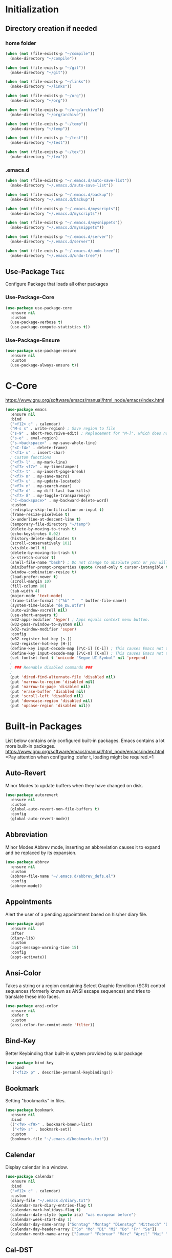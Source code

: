 * Initialization
** Directory creation if needed
*** home folder
#+BEGIN_SRC emacs-lisp
  (when (not (file-exists-p "~/compile"))
    (make-directory "~/compile"))

  (when (not (file-exists-p "~/git"))
    (make-directory "~/git"))

  (when (not (file-exists-p "~/links"))
    (make-directory "~/links"))

  (when (not (file-exists-p "~/org"))
    (make-directory "~/org"))

  (when (not (file-exists-p "~/org/archive"))
    (make-directory "~/org/archive"))

  (when (not (file-exists-p "~/temp"))
    (make-directory "~/temp"))

  (when (not (file-exists-p "~/test"))
    (make-directory "~/test"))

  (when (not (file-exists-p "~/tex"))
    (make-directory "~/tex"))
#+END_SRC
*** .emacs.d
#+BEGIN_SRC emacs-lisp
  (when (not (file-exists-p "~/.emacs.d/auto-save-list"))
    (make-directory "~/.emacs.d/auto-save-list"))

  (when (not (file-exists-p "~/.emacs.d/backup"))
    (make-directory "~/.emacs.d/backup"))

  (when (not (file-exists-p "~/.emacs.d/myscripts"))
    (make-directory "~/.emacs.d/myscripts"))

  (when (not (file-exists-p "~/.emacs.d/mysnippets"))
    (make-directory "~/.emacs.d/mysnippets"))

  (when (not (file-exists-p "~/.emacs.d/server"))
    (make-directory "~/.emacs.d/server"))

  (when (not (file-exists-p "~/.emacs.d/undo-tree"))
    (make-directory "~/.emacs.d/undo-tree"))
#+END_SRC
** Use-Package :Tree:
Configure Package that loads all other packages
*** Use-Package-Core
#+BEGIN_SRC emacs-lisp
  (use-package use-package-core
    :ensure nil
    :custom
    (use-package-verbose t)
    (use-package-compute-statistics t))
   #+END_SRC
*** Use-Package-Ensure
#+BEGIN_SRC emacs-lisp
  (use-package use-package-ensure
    :ensure nil
    :custom
    (use-package-always-ensure t))
   #+END_SRC
* C-Core
https://www.gnu.org/software/emacs/manual/html_node/emacs/index.html
 #+BEGIN_SRC emacs-lisp
   (use-package emacs
     :ensure nil
     :bind
     ("<f12> c" . calendar)
     ("M-s s" . write-region) ; Save region to file
     ("s-9" . abort-recursive-edit) ; Replacement for "M-]", which does not work on German keyboards
     ("s-e" . eval-region)
     ("s-<backspace>" . my-save-whole-line)
     ("<C-f4>" . delete-frame)
     ("<f1> u" . insert-char)
     ; Custom functions
     ("<f7> l" . my-mark-line)
     ("<f7> <f7>" . my-timestamper)
     ("<f7> t" . my-insert-page-break)
     ("<f7> m" . my-save-macro)
     ("<f7> u" . my-update-locatedb)
     ("<f7> n" . my-search-near)
     ("<f7> d" . my-diff-last-two-kills)
     ("<f7> ß" . my-toggle-transparency)
     ("C-<backspace>" . my-backward-delete-word)
     :custom
     (redisplay-skip-fontification-on-input t)
     (frame-resize-pixelwise t)
     (x-underline-at-descent-line t)
     (temporary-file-directory "~/temp")
     (delete-by-moving-to-trash t)
     (echo-keystrokes 0.02)
     (history-delete-duplicates t)
     (scroll-conservatively 101)
     (visible-bell t)
     (delete-by-moving-to-trash t)
     (x-stretch-cursor t)
     (shell-file-name "bash") ; Do not change to absolute path or you will get 'unknown terminal "emacs"' error when quiting the terminal.
     (minibuffer-prompt-properties (quote (read-only t cursor-intangible t face minibuffer-prompt))) ;Prevent point from ever entering prompt
     (window-combination-resize t)
     (load-prefer-newer t)
     (scroll-margin 10)
     (fill-column 80)
     (tab-width 4)
     (major-mode 'text-mode)
     (frame-title-format '("%b" "   " buffer-file-name))
     (system-time-locale "de_DE.utf8")
     (auto-window-vscroll nil)
     (use-short-answers t)
     (w32-apps-modifier 'hyper) ; Apps equals context menu button.
     (w32-pass-rwindow-to-system nil)
     (w32-rwindow-modifier 'super)
     :config
     (w32-register-hot-key [s-])
     (w32-register-hot-key [H-])
     (define-key input-decode-map [?\C-i] [C-i]) ; This causes Emacs not to interpret C-i as TAB.
     (define-key input-decode-map [?\C-m] [C-m]) ; This causes Emacs not to interpret C-m as RET.
     (set-fontset-font t 'unicode "Segoe UI Symbol" nil 'prepend)
     ;
     ; ### Reenable disabled commands ###
     ;
     (put 'dired-find-alternate-file 'disabled nil)
     (put 'narrow-to-region 'disabled nil)
     (put 'narrow-to-page 'disabled nil)
     (put 'erase-buffer 'disabled nil)
     (put 'scroll-left 'disabled nil)
     (put 'downcase-region 'disabled nil)
     (put 'upcase-region 'disabled nil))
 #+END_SRC
* Built-in Packages
List below contains only configured built-in packages. Emacs contains a lot more built-in packages.
https://www.gnu.org/software/emacs/manual/html_node/emacs/index.html
=Pay attention when configuring :defer t, loading might be required.=1
** Auto-Revert
Minor Modes to update buffers when they have changed on disk.
#+BEGIN_SRC emacs-lisp
  (use-package autorevert
    :ensure nil
    :custom
    (global-auto-revert-non-file-buffers t)
    :config
    (global-auto-revert-mode))
#+END_SRC
** Abbreviation
Minor Modes Abbrev mode, inserting an abbreviation causes it to expand and
be replaced by its expansion.
#+BEGIN_SRC emacs-lisp
  (use-package abbrev
    :ensure nil
    :custom
    (abbrev-file-name "~/.emacs.d/abbrev_defs.el")
    :config
    (abbrev-mode))
#+END_SRC
** Appointments
Alert the user of a pending appointment based on his/her diary file.
#+BEGIN_SRC emacs-lisp
  (use-package appt
    :ensure nil
    :after
    (diary-lib)
    :custom
    (appt-message-warning-time 15)
    :config
    (appt-activate))
#+END_SRC
** Ansi-Color
Takes a string or a region containing Select Graphic Rendition (SGR) control sequences (formerly known as ANSI escape sequences) and tries to translate these into faces.
#+BEGIN_SRC emacs-lisp
  (use-package ansi-color
    :ensure nil
    :defer t
    :custom
    (ansi-color-for-comint-mode 'filter))
#+END_SRC
** Bind-Key
Better Keybinding than built-in system provided by subr package
#+BEGIN_SRC emacs-lisp
  (use-package bind-key
     :bind
     ("<f12> p" . describe-personal-keybindings))
#+END_SRC
** Bookmark
Setting "bookmarks" in files. 
#+BEGIN_SRC emacs-lisp
  (use-package bookmark
    :ensure nil
    :bind
    (("<f9> <f9>" . bookmark-bmenu-list)
     ("<f9> s" . bookmark-set))
    :custom
    (bookmark-file "~/.emacs.d/bookmarks.txt"))
#+END_SRC
** Calendar
Display calendar in a window.
#+BEGIN_SRC emacs-lisp
  (use-package calendar
    :ensure nil
    :bind
    ("<f12> c" . calendar)
    :custom
    (diary-file "~/.emacs.d/diary.txt")
    (calendar-mark-diary-entries-flag t)
    (calendar-mark-holidays-flag t)
    (calendar-date-style (quote iso) "was european before")
    (calendar-week-start-day 1)
    (calendar-day-name-array ["Sonntag" "Montag" "Dienstag" "Mittwoch" "Donnerstag" "Freitag" "Samstag"])
    (calendar-day-header-array ["So" "Mo" "Di" "Mi" "Do" "Fr" "Sa"])
    (calendar-month-name-array ["Januar" "Februar" "März" "April" "Mai" "Juni" "Juli" "August" "September" "Oktober" "November" "Dezember"]))
#+END_SRC
** Cal-DST
Calendar Daylight saving time rules
#+BEGIN_SRC emacs-lisp
  (use-package cal-dst
    :ensure nil
    :defer t
    :custom
    (calendar-time-zone 60))
#+END_SRC
** Comint
Defines a general command-interpreter-in-a-buffer package (comint mode).  The idea is that you can build specific process-in-a-buffer modes on top of comint mode -- e.g., Lisp, shell, scheme, T, soar, etc. This way, all these specific packages share a common base functionality and a common set of bindings, which makes them easier to use (and saves code, implementation time, etc., etc.).
#+BEGIN_SRC emacs-lisp
  (use-package comint
    :ensure nil
    :custom
    (comint-prompt-read-only t)
    (comint-scroll-to-bottom-on-input t)
    (comint-scroll-to-bottom-on-output t)
    (comint-move-point-for-output t)
    (comint-completion-autolist t)
    (comint-input-ignoredups t)
    :config
    ; Can't be initialized via :hook since it doesn't end with -hook
    ; Also this hook adds a value to the comint-output-filter-functions variable
    (add-hook 'comint-output-filter-functions 'comint-strip-ctrl-m)
    (add-hook 'comint-output-filter-functions 'comint-watch-for-password-prompt)
    (add-hook 'comint-output-filter-functions 'ansi-color-process-output))
#+END_SRC
** Comp
Compile facilities
#+BEGIN_SRC emacs-lisp
  (use-package comp
    :ensure nil
    :custom
    (native-comp-async-report-warnings-errors nil)
    (native-comp-async-query-on-exit t))
#+END_SRC
** Compile
Compile facilities
#+BEGIN_SRC emacs-lisp
  (use-package compile
    :ensure nil
    :hook
    (compilation-filter . my-colorize-compilation-buffer))
#+END_SRC
** Cua-Base
Complete emulation of the standard CUA key bindings (Motif/Windows/Mac GUI) for selecting and manipulating the region where S-<movement> is used to highlight & extend the region.
#+BEGIN_SRC emacs-lisp
  (use-package cua-base
    :ensure nil
    :custom
    (cua-auto-tabify-rectangles nil)
    :config
    (cua-mode))
#+END_SRC
** Cua-Rectangle
#+BEGIN_SRC emacs-lisp
  (use-package cua-rect
    :ensure nil
    :bind 
    ("<s-return>" . cua-rectangle-mark-mode))
#+END_SRC
** Cus-edit
Customize System - Customize buffers and packages.
#+BEGIN_SRC emacs-lisp
  (use-package cus-edit
    :ensure nil
    :custom
    (custom-file "~/.emacs.d/custom.el")
    (custom-buffer-done-kill t)
    :config
    (load custom-file))
#+END_SRC
** Custom
Customize System - Declare and initialize user options.
#+BEGIN_SRC emacs-lisp
  (use-package custom
    :ensure nil
    :defer t
    :config
    (load-theme 'tango-dark t) ; built-in
  ; (load-theme 'manoj-dark t) ; built-in
  ; (load-theme 'modus-operandi t) ; built-in
  ; (load-theme 'modus-vivendi t) ; built-in
  ; (load-theme 'jetbrains-darcula t) ; external
  ; (load-theme 'tron-legacy t) ; external
    )
#+END_SRC
** Desktop
Minor Mode to save the desktop.
#+BEGIN_SRC emacs-lisp
  (use-package desktop
    :ensure nil
    :custom
    (desktop-base-file-name "desktop.el")
    (desktop-missing-file-warning t)
    :config
    (desktop-save-mode))
#+END_SRC
** Diary
Diary for calendar
#+BEGIN_SRC emacs-lisp
  (use-package diary-lib
    :ensure nil
    :bind
    ("<f12> y" . diary))
#+END_SRC
** Diff-Mode
Major mode for viewing/editing context diffs.
#+BEGIN_SRC emacs-lisp
  (use-package diff-mode
    :ensure nil
    :defer t
    :custom
    (diff-font-lock-prettify t))    
#+END_SRC
** Dired
Major mode for directory browsing and editing.
#+BEGIN_SRC emacs-lisp
  (use-package dired
    :ensure nil
    :commands
    (dired)
    :bind
    ("<f12> d" . dired)
    (
    :map dired-mode-map
         ("<RET>" . dired-find-alternate-file) ; reuses buffer instead of opening a new
         ("<DEL>" . dired-up-directory) ; was dired-unmark-backward
         ("a" . dired-find-file))  ; was swapped with <RET>
    :custom
    (dired-dwim-target t)
    (dired-auto-revert-buffer t)
    (dired-listing-switches "-alh")
    :hook
    (dired-mode . dired-hide-details-mode)
    (dired-after-readin . (lambda () (rename-buffer (generate-new-buffer-name dired-directory)))))
#+END_SRC
** Display-Line-Numbers
Minor mode to display line numbers.
=Relative line Numbers cause flickering due to redisplaying=
#+BEGIN_SRC emacs-lisp
  (use-package display-line-numbers
    :ensure nil
    :bind
    ("<f12> l v" . menu-bar--display-line-numbers-mode-visual)
    ("<f12> l r" . menu-bar--display-line-numbers-mode-relative)
    ("<f12> l a" . menu-bar--display-line-numbers-mode-absolute)
    ("<f12> l n" . menu-bar--display-line-numbers-mode-none)
    :hook
    (prog-mode . display-line-numbers-mode)
    (text-mode . display-line-numbers-mode)
    (org-mode . (lambda () (display-line-numbers-mode -1))))
#+END_SRC
** Doc-View
Document viewer that converts a number of document formats (including PDF, PS, DVI, Djvu, ODF, EPUB, CBZ, FB2, XPS and OXPS files) to a set of PNG (or TIFF for djvu) files, one image for each page, and displays the images inside an Emacs buffer. 
#+BEGIN_SRC emacs-lisp
  (use-package doc-view
    :ensure nil
    :defer t
    :custom
    (doc-view-ghostscript-program (symbol-value 'my-relative-ghostscript-program))
    (doc-view-resolution 200))
#+END_SRC
** Ediff
Diff functions
#+BEGIN_SRC emacs-lisp
  (use-package ediff
    :ensure nil
    :defer t
    :custom
    (ediff-split-window-function (quote split-window-horizontally))
    (ediff-window-setup-function (quote ediff-setup-windows-plain))
    :custom-face
    (ediff-current-diff-A ((t :background "green")))
    (ediff-current-diff-Ancestor ((t :background "#bebebe")))
    (ediff-current-diff-B ((t :background "red")))
    (ediff-current-diff-C ((t :background "blue")))
    (ediff-even-diff-A ((t :background "#006400")))
    (ediff-even-diff-Ancestor ((t :background "#4d4d4d")))
    (ediff-even-diff-B ((t :background "#8b0000")))
    (ediff-even-diff-C ((t :background "#00008b")))
    (ediff-fine-diff-A ((t :background "#6b8e23")))
    (ediff-fine-diff-Ancestor ((t :background "#d3d3d3")))
    (ediff-fine-diff-B ((t :background "#cd5c5c")))
    (ediff-fine-diff-C ((t :background "cyan")))
    (ediff-odd-diff-A ((t :background "#228b22")))
    (ediff-odd-diff-Ancestor ((t :background "#a9a9a9")))
    (ediff-odd-diff-B ((t :background "#b22222")))
    (ediff-odd-diff-C ((t :background "#87ceeb"))))
#+END_SRC
** Eglot
Use Alias instead of real mode i.e. LaTeX-mode instead of latex-mode
Manual file eglot-flycheck_init is needed for Flycheck compatibility
#+BEGIN_SRC emacs-lisp
  (use-package eglot
    :ensure nil
    :pin gnu
    :hook
    (AmS-TeX-mode . eglot-ensure)
    (plain-TeX-mode . eglot-ensure)
    (LaTeX-mode . eglot-ensure)
    (TeX-mode . eglot-ensure)
    (ConTeXt-mode . eglot-ensure)
    (texinfo-mode . eglot-ensure)
    (bibtex-mode . eglot-ensure)
    (eglot--managed-mode . (lambda () (flymake-mode -1))) ; Disable Flymake if flycheck is used
    :config
    (add-to-list 'eglot-server-programs '((doctex-mode plain-tex-mode ams-tex-mode tex-pdf-mode latex-mode tex-mode context-mode texinfo-mode bibtex-mode) . ("texlab"))))
#+END_SRC
** Env
Set environment variables to be passed to any sub-process.
#+BEGIN_SRC emacs-lisp
  (use-package env
    :ensure nil
    :config
    (setenv "SHELL" shell-file-name) ; If not set you will see "Setting up indent for shell type sh" instead for type bash.
    (setenv "DICTIONARY" "de_DE")) ; If not set no dictionary will be loaded and flyspell will not work.
#+END_SRC
** Eshell
A shell for Emacs with elisp abilities.
*** Eshell
Eshell itself
#+BEGIN_SRC emacs-lisp
  (use-package eshell
    :ensure nil
    :bind
    ("<f12> e" . eshell))
#+END_SRC
*** EM-Term
Background script that runs visual applications like "vi" or "lynx" and passes input and output to eshell.
=Starting eshell will fail if em-term in not loading=
#+BEGIN_SRC emacs-lisp
  (use-package em-term
    :ensure nil
    :after eshell
    :custom
    (eshell-visual-commands '("vi" "screen" "top" "less" "more" "lynx" "ncftp" "pine" "tin" "trn" "elm" "ssh" "tail")))
#+END_SRC
** Faces
Face functions and definitions
#+BEGIN_SRC emacs-lisp
   (use-package faces
    :ensure nil
    :custom-face
    (default ((t :family "Source Code Pro" :background "black" :foreground "white" :foundry "outline" :slant normal :weight normal :height 145 :width normal)))
    (region ((t :background "#2f4f4f")))
    (link ((t :foreground "#98fb98" :underline t)))
    (mode-line ((t :foreground "white" :background "#212526" :box nil :weight extralight)))
    (header-line ((t :background "#212526")))
    (fringe ((t :foreground "white" :background "#212526")))
    )
#+END_SRC
** Face-Remap
Face operations
#+BEGIN_SRC emacs-lisp
  (use-package face-remap
    :ensure nil
    :bind 
    (("<s-wheel-down>" . text-scale-increase)
     ("<s-wheel-up>" . text-scale-decrease)))
#+END_SRC
** Files
Defines most of the file- and directory-handling functions, including basic file visiting, backup generation, link handling, ITS-id version control, load- and write-hook handling, and the like.
=write-file ≘ save as=
#+BEGIN_SRC emacs-lisp
  (use-package files
    :ensure nil
    :bind
    (("<f12><f12>" . save-buffer)
     ("<M-f4>" . save-buffers-kill-emacs))
    :custom
    (require-final-newline t)
    (delete-old-versions t)
    (kept-new-versions 25)
    (kept-old-versions 10)
    (version-control t)
    (auto-save-file-name-transforms '(("\\`/[^/]*:\\([^/]*/\\)*\\([^/]*\\)\\'"  "~/.emacs.d/auto-save/" t)))
    (backup-by-copying t)
    (backup-directory-alist '((".*" . "~/.emacs.d/backup/")))
    :config
    (load-file "~/.emacs.d/macros.el"))
#+END_SRC
** Flyspell
Minor Emacs mode for performing on-the-fly spelling checking.
#+BEGIN_SRC emacs-lisp
  (use-package flyspell
    :ensure nil
    :bind
    ("s-l b" . flyspell-buffer)
    ("s-l w" . flyspell-word)
    ("s-l r" . flyspell-region))
#+END_SRC
** Frame
Frame and cursor functions
#+BEGIN_SRC emacs-lisp
  (use-package frame
    :ensure nil
    :bind
    (("<s-kp-5>" . make-frame-command)
     ("<s-prior>" . previous-multiframe-window)
     ("<s-next>" . next-multiframe-window)
     ("<s-f12>" . toggle-frame-fullscreen)
     ("M-s-o" . other-frame))
    :custom
    (initial-frame-alist '((top . 1) (left . 0) (width . 101) (height . 70)))
    (blink-cursor-blinks 5))
#+END_SRC
** Fringe
Initialize the built-in fringe bitmaps as well as helpful functions for customizing the appearance of the fringe.
#+BEGIN_SRC emacs-lisp
  (use-package fringe
    :ensure nil
    :config
    (fringe-mode 16))
#+END_SRC
** Gnu-TLS
Language bindings for the GnuTLS library using the corresponding core functions in gnutls.c.
#+BEGIN_SRC emacs-lisp
  (use-package gnutls
    :ensure nil
    :custom
    (gnutls-verify-error :trustfiles)
    (gnutls-min-prime-bits 2048))
#+END_SRC
** Help
Help-System
#+BEGIN_SRC emacs-lisp
  (use-package help
    :ensure nil
    :bind
    ("<f12> k" . describe-bindings))
#+END_SRC
** Hippie-Expand
Single function for a lot of different kinds of completions and expansions. Called repeatedly it tries all possible completions in succession.
#+BEGIN_SRC emacs-lisp
  (use-package hippie-exp
    :ensure nil
    :bind 
    ("s-h" . hippie-expand)
    :custom
    (hippie-expand-try-functions-list '(try-expand-dabbrev
                                        try-expand-dabbrev-all-buffers
                                        try-expand-dabbrev-from-kill
                                        try-complete-file-name
                                        try-complete-file-name-partially
                                        try-expand-all-abbrevs
                                        try-expand-list
                                        try-expand-line
                                        try-complete-lisp-symbol-partially
                                        try-complete-lisp-symbol)))
#+END_SRC
** Highlight Line
Minor mode and a global minor mode to highlight, on a suitable terminal, the line on which point is.
#+BEGIN_SRC emacs-lisp
  (use-package hl-line
    :ensure nil
    :defer t
    :custom-face
    (hl-line ((nil :foreground "black" :background "yellow"))))
#+END_SRC
** Image
Functions for image handling.
#+BEGIN_SRC emacs-lisp
  (use-package image
    :ensure nil
    :defer t
    :custom
    (image-use-external-converter t))
#+END_SRC
** Indent
Commands for making and changing indentation in text.
#+BEGIN_SRC emacs-lisp
  (use-package indent
    :ensure nil
    :defer t
    :custom
    (tab-always-indent 'complete))
#+END_SRC
** Ibuffer :Tree:
*** Main
Advanced replacement for the `buffer-menu'.
#+BEGIN_SRC emacs-lisp
  (use-package ibuffer
    :ensure nil
    :bind
    (("<f6>" . ibuffer-jump)
     :map ibuffer-mode-map
     ("z" . my-ibuffer-open-in-desktop))
    :custom
    (ibuffer-expert t)
    (ibuffer-default-sorting-mode 'alphabetic)
    :hook
    ;- Switch to saved filter groups when opening default, update list automatically
    (ibuffer-mode . (lambda () (ibuffer-auto-mode 1) (ibuffer-switch-to-saved-filter-groups "default")))
    ;- Forces Ibuffer to use other window when pressing o instead of opening a new one
    (ibuffer-mode . (lambda () (setq-local display-buffer-base-action '(display-buffer-use-some-window)))))
#+END_SRC
*** Custom Functions
**** Ibuffer-open-in-desktop
#+BEGIN_SRC emacs-lisp
  (defun my-ibuffer-open-in-desktop ()
    "Call `open-in-desktop' on current or marked buffers."
    (interactive)
    (if (ibuffer-marked-buffer-names)
        (ibuffer-do-open-in-desktop)
      (let ((buf (ibuffer-current-buffer t)))
        (unless buf
          (error "No live buffer at point."))
        (with-current-buffer buf
          (my-open-in-desktop)))))
  (defun my-open-in-desktop ()
    "Open the containing directory of current file in Windows explorer"
    (interactive)
    (w32-shell-execute "explore" (replace-regexp-in-string "/" "\\" default-directory t t)))
#+END_SRC
** Ibuffer-Extension
Extensions for Ibuffer
#+BEGIN_SRC emacs-lisp
  (use-package ibuf-ext
    :ensure nil
    :custom
    (ibuffer-show-empty-filter-groups nil)
    (ibuffer-saved-filter-groups '(("default"
                                    ("Work"
                                     (name . "work-.?+\\.org\\(<[0-9]+>\\)?$"))
                                    ("Private"
                                     (name . "^private-.?+\\.org\\(<[0-9]+>\\)?$"))
                                    ("General"
                                     (name . "general-.?+\\.org\\(<[0-9]+>\\)?$"))
                                    ("Plan/Journal"
                                     (or
                                      (name . "^\\*Calendar\\*$")
                                      (name . "^\\*wclock\\*$")
                                      (name . "^\\*chronos\\*$")
                                      (name . "^journal\\.org\\(<[0-9]+>\\)?$")
                                      (name . "^diary\\.txt$")
                                      (name . "^timelog\\.txt$")
                                      (name . "^\\*Holidays\\*$")))
                                    ("Contacts"
                                     (or
                                      (name . "^\\*BBDB\\*$")
                                      (name . "^bbdb\\(<[0-9]+>\\)?$")
                                      (name . "^contacts\\.org\\(<[0-9]+>\\)?$")))
                                    ("Dired"
                                     (or
                                      (mode . dired-mode)
                                      (mode . image-dired)))
                                    ("Emacs Configuration"
                                     (or
                                      (name . "^config-.?+\\.org\\(<[0-9]+>\\)?$")
                                      (name . "^custom\\.el\\(<[0-9]+>\\)?$")
                                      (name . "^abbrev_defs\\.el\\(<[0-9]+>\\)?$")
                                      (name . "^early-init\\.el\\(<[0-9]+>\\)?$")
                                      (name . "^init\\.el\\(<[0-9]+>\\)?$")
                                      (name . "^macros\\.el\\(<[0-9]+>\\)?$")))
                                    ("Development"
                                     (or
                                      (name . "^programmierung\\.org\\(<[0-9]+>\\)?$")
                                      (name . "^\\TAGS$")))
                                    ("Latex"
                                     (or
                                      (mode . latex-mode)
                                      (mode . TeX-latex-mode)
                                      (mode . bibtex-mode)))
                                    ("LSP"
                                     (or
                                      (name . "^\\*lsp-log\\*$")
                                      (name . "^\\*texlab")))
                                    ("Manuals"
                                     (or
                                      (name . "^\\*Man")
                                      (name . "^\\*WoMan")))
                                    ("Markdown"
                                     (or
                                      (mode . markdown-mode)
                                      (mode . gfm-mode)))
                                    ("Misc Configuration Files"
                                     (or
                                      (name . "\\.tmux\\.conf\\(<[0-9]+>\\)?$")
                                      (name . "^\\.bashrc\\(<[0-9]+>\\)?$")))
                                    ("Org-Mode specific"
                                     (or
                                      (name . "^\\*Org Agenda\\*$")
                                      (name . "^\\*Org Lint\\*$")))
                                    ("Org-Journal"
                                     (mode . org-journal-mode))
                                    ("Presentation-Templates"
                                     (or
                                      (name . "^presentation-html\\.org\\(<[0-9]+>\\)?$")
                                      (name . "^presentation-org-beamer\\.org\\(<[0-9]+>\\)?$")
                                      (name . "^presentation-org-reveal\\.org\\(<[0-9]+>\\)?$")))
                                    ("Special"
                                     (name . "^\\*.*\\*$"))
                                    ("Tutorial"
                                     (mode . evil-tutor-mode))
                                    ("Version Control"
                                     (or
                                      (name . "^\\*Annotate")
                                      (name . "^\\*magit")
                                      (name . "^\\*svn-")
                                      (name . "^\\*vc\\*$")
                                      (name . "^\\*vc-")))
                                    ("Web Development"
                                     (mode . web))
                                    ("Yankpad"
                                     (name . "^yankpad\\.org\\(<[0-9]+>\\)?$")))))
    :hook
    (ibuffer-mode-auto-mode . ibuffer-mode))
#+END_SRC
** Info
Info System
#+BEGIN_SRC emacs-lisp
  (use-package info
    :ensure nil
    :bind
    ("<f12> i" . info)
    :mode
    ("\\.info\\'" . Info-mode))
#+END_SRC
** Ispell
Spelling correction system for emacs
#+BEGIN_SRC emacs-lisp
(use-package ispell
  :ensure nil
  :bind
  ("s-i c" . ispell-change-dictionary)
  ("s-i r" . ispell-region)
  ("s-i w" . ispell-wordd)
  ("s-i b" . ispell-buffer)
  :custom
  (ispell-silently-savep t)
  (ispell-dictionary "deutsch")
  (ispell-extra-args   '("-p hunspell_de_DE"))
 ;(ispell-program-name "aspell") ; Uncomment to switch to Aspell
 ;(ispell-extra-args '("--sug-mode=ultra" "--lang=de_DE")) ; Uncomment to switch to Aspell
 )
#+END_SRC
** Menu-Bar
Menu Bar
#+BEGIN_SRC emacs-lisp
  (use-package menu-bar
    :ensure nil
    :after subr
    :bind
    ("<f11><f11>" . kill-this-buffer))
#+END_SRC
** Minibuffer
Minibuffer functions
#+BEGIN_SRC emacs-lisp
  (use-package minibuffer
    :ensure nil
    :custom
    (completions-detailed t)
    :hook 
    (minibuffer-setup . cursor-intangible-mode))
#+END_SRC
** Misc
Misc text operations
#+BEGIN_SRC emacs-lisp
  (use-package misc
    :ensure nil
    :bind
    (("<S-s-right>" . my-copy-from-above-1cf)
     ("<S-s-left>" . my-copy-from-above-1cb)
     ("<S-s-down>" . my-copy-from-above-open-line)
     ("<S-s-up>" . copy-from-above-command))
    :config
    (defun my-copy-from-above-1cf ()
      (interactive)
      (copy-from-above-command 1))
    (defun my-copy-from-above-1cb ()
      (interactive)
      (copy-from-above-command -1)
      (forward-char -1)
      (delete-char -1))
    (defun my-copy-from-above-open-line ()
      (interactive)
      (forward-line 1)
      (open-line 1)
      (copy-from-above-command)))
#+END_SRC
** Mouse
Various commands (including help system access) through the mouse.
#+BEGIN_SRC emacs-lisp
  (use-package mouse
    :ensure nil
    :defer t
    :custom
    (mouse-drag-and-drop-region t)
    (mouse-drag-and-drop-region-show-tooltip nil)
    :config
    (context-menu-mode))
#+END_SRC
** Mouse-Wheel
Enables mouse wheel (or scroll wheel).
#+BEGIN_SRC emacs-lisp
  (use-package mwheel
    :ensure nil
    :defer t
    :custom
    (mouse-wheel-progressive-speed nil)
    (mouse-wheel-scroll-amount '(1 ((shift)  . 1) ((meta)) ((control) . text-scale))))
#+END_SRC
** Mule-Commands
Language Environment functions
#+BEGIN_SRC emacs-lisp
  (use-package mule
    :ensure nil
    :config
    (set-language-environment 'German)
    (prefer-coding-system 'utf-8))
#+END_SRC
** Network-Security-Manager
Network security management functions
#+BEGIN_SRC emacs-lisp
  (use-package nsm
    :ensure nil
    :defer t
    :custom
    (network-security-level 'high))
#+END_SRC
** Org :Tree:
Major mode for keeping notes, authoring documents, computational notebooks, literate programming, maintaining to-do lists, planning projects, and more.
https://orgmode.org/
*** Org
#+BEGIN_SRC emacs-lisp
  (use-package org
    :ensure nil
    :bind (
           :map org-mode-map
           ("C-c p" . org-toggle-inline-images)
           ("C-c r" . org-sort)
           ("C-c s" . org-cut-special)
           ("C-c O" . org-occur)
           ("s-p" . org-previous-visible-heading)
           ("<f12> o" . org-toggle-inline-images)
           ("C-n"   . org-toggle-narrow-to-subtree)
           ("<C-M-return>" . org-insert-subheading)
           ("s-n" . org-next-visible-heading)
           ("C-c D" . my-org-cycle-up-heading)
           ("C-c t" . my-org-timestamper))
    :custom
    (org-export-backends '(ascii beamer html latex md odt))
    (org-default-notes-file "~/org/notes.org")
    (org-ellipsis "⤵")
    (org-startup-folded t)
    (org-hide-emphasis-markers t)
    (org-highlight-latex-and-related '(native script entities))
    (org-babel-load-languages '((ditaa . t) (gnuplot . t) (latex . t) (emacs-lisp . t) (C . t) (dot . t)))
    (org-special-ctrl-a/e t)
    (org-startup-indented t)
    (org-startup-truncated nil)
    (org-pretty-entities t)
    (org-tags-column -1)
    (org-todo-keywords
     '((sequence "ZU-ERLEDIGEN" "IN-ARBEIT" "UNTERBROCHEN" "|" "ERLEDIGT" "STORNIERT")
       (sequence "WARTEN-RÜCKM-KUNDE" "WARTEN-RÜCKM-INTERN" "WARTEN-WARE" "|")))
    (org-tag-alist '(("important" . ?i)
                     ("urgent"    . ?u)))
    (org-use-property-inheritance t)
    (org-yank-adjusted-subtrees t)
    (org-display-remote-inline-images 'download)
    (org-file-apps '((auto-mode . emacs)
                     (directory . default) ; changed to "default" in order to open externally 
                     ("\\.mm\\'" . default)
                     ("\\.x?html?\\'" . default)
                     ("\\.pdf\\'" . default)))
    :custom-face
    (org-code ((nil :inherit org-habit-alert-face)))
    (org-verbatim ((nil :inherit org-habit-overdue-face))))
#+END_SRC
*** Org-Compat
Code needed for compatibility with older versions of Emacs and integration with other packages.
#+BEGIN_SRC emacs-lisp
  (use-package org-compat
    :ensure nil
    :custom
    (org-catch-invisible-edits 'error))
#+END_SRC
*** Org-Refile
Org Refile allows you to refile subtrees to various locations.
#+BEGIN_SRC emacs-lisp
  (use-package org-refile
    :ensure nil
    :custom
    (org-refile-targets (quote (("notes.org" :maxlevel . 5))))
    (org-outline-path-complete-in-steps nil))
#+END_SRC
*** Org-Agenda
Angenda shows extracted information from multiple org files.
 #+BEGIN_SRC emacs-lisp
   (use-package org-agenda
     :ensure nil
     :defer t
     :bind (
           :map org-mode-map
           ("C-c a" . org-agenda))
     :custom
     (org-agenda-skip-scheduled-if-deadline-is-shown t)
     (org-agenda-start-with-clockreport-mode t)
     (org-agenda-start-with-log-mode t)
     (org-agenda-hide-tags-regexp ".*")
     (org-agenda-time-grid nil)
     (org-agenda-span 'day)
     (org-agenda-include-diary t)
     (org-agenda-clockreport-parameter-plist (quote (:lang "de" :maxlevel 6 :fileskip0 t :properties ("Auftragsnummer" "Leistungsart" "Abgemeldet") :indent t :narrow 80!)))
     (org-agenda-files (symbol-value 'my-relative-directory-org-agenda-files))
     (org-agenda-custom-commands
      '(
        ("1" "Q1" tags-todo "+important+urgent")
        ("2" "Q2" tags-todo "+important-urgent")
        ("3" "Q3" tags-todo "-important+urgent")
        ("4" "Q4" tags-todo "-important-urgent")
        ("n" "Agenda and all TODOs" ((agenda "") (alltodo "")))
        ))
     :hook
     (org-agenda-finalize . org-agenda-to-appt))
 #+END_SRC
*** Org-Capture
Capture Template System for org.
 #+BEGIN_SRC emacs-lisp
   (use-package org-capture
     :ensure nil
     :bind 
     ("C-c c" . org-capture)         
     :custom
     (org-capture-templates
      '(("a" "Aufgabe" entry (file+headline "~/org/notes.org" "Aufgaben ohne Zuordnung")
         "* ZU-ERLEDIGEN %?\n  %i\n  %a")
        ("j" "Journal" entry (file+olp+datetree "~/org/journal.org")
         "* ERLEDIGT %? \n:PROPERTIES:\n:Abgemeldet: Nein\n:Leistungsart:\n:END:\nCLOCK: %U--%U\n%i\n%a")
        ("n" "Notiz" entry (file+headline "~/org/notes.org" "Notizen unsortiert")
         "* %?")
        )))
  #+END_SRC
*** Org-Clock
Time clocking for org.
 #+BEGIN_SRC emacs-lisp
   (use-package org-clock
     :ensure nil
     :defer t
     :custom
     (org-clock-into-drawer nil)
     (org-clock-persist t)
     (org-clock-report-include-clocking-task t))
  #+END_SRC
*** Org-Element
Org-Element Definitions
Removed Org-Element-Cache persistance due to 10+ sec loading time.
 #+BEGIN_SRC emacs-lisp
   (use-package org-element
     :ensure nil
     :custom
     (org-element-cache-persistent 'nil))
  #+END_SRC
*** Org-Faces
 Org Faces Definitions
 #+BEGIN_SRC emacs-lisp
   (use-package org-faces
     :ensure nil
     :defer t
     :custom 
     (org-todo-keyword-faces
      '(("ZU-ERLEDIGEN" . "white")
        ("IN-ARBEIT" . "red")
        ("UNTERBROCHEN" . "orange")
        ("WARTEN-RÜCKM-KUNDE" . "yellow")
         ("WARTEN-RÜCKM-INTERN" . "yellow")
         ("WARTEN-WARE" . "yellow")
         ("ERLEDIGT" . "green")
         ("STORNIERT" .  "green")))
     :custom-face
     (org-block-begin-line ((t :foreground "slategray")))
     )
 #+END_SRC
*** Org-Goto
 Org Goto Navigation
 #+BEGIN_SRC emacs-lisp
   (use-package org-goto
     :ensure nil
     :defer t
     :custom
     (org-goto-interface 'outline-path-completion))
  #+END_SRC
*** Org-Habit
Habit Tracking for org.
=Org-Habit-Colours are used in emphasis.=
#+BEGIN_SRC emacs-lisp
  (use-package org-habit
    :ensure nil)
#+END_SRC
*** Org-ID
Globally unique identifiers for Org entries.
 #+BEGIN_SRC emacs-lisp
   (use-package org-id
     :ensure nil
     :defer t
     :custom
     (org-id-locations-file "~/.emacs.d/org-id-locations.txt"))
  #+END_SRC
*** Org-Keys
Key bindings for org.
 #+BEGIN_SRC emacs-lisp
   (use-package org-keys
     :ensure nil
     :defer t
     :custom
     (org-return-follows-link t)
     (org-use-speed-commands t))
  #+END_SRC
*** Org-Src
Source code handling in org
 #+BEGIN_SRC emacs-lisp
   (use-package org-src
     :ensure nil
     :defer t
     :custom
     (org-edit-src-content-indentation 2)
     (org-src-tab-acts-natively t))
  #+END_SRC
*** Ox-Latex
Org Exporter Framework Latex Exporter
#+BEGIN_SRC emacs-lisp
  (use-package ox-latex
    :ensure nil
    :config
    (add-to-list 'org-latex-classes '("letter" "\\documentclass{letter}")))
#+END_SRC
*** Ob-Core
#+BEGIN_SRC emacs-lisp
  (use-package ob-core
    :ensure nil
    :custom
    (org-babel-temporary-directory "~/temp/org-babel"))
#+END_SRC
*** Ob-Ditaa
#+BEGIN_SRC emacs-lisp
  (use-package ob-ditaa
    :ensure nil
    :custom
    (org-ditaa-jar-path (concat my-relative-directory-org-ditaa-jar-path "ditaa0_11.jar")))
#+END_SRC
** Package
Package Management System
#+BEGIN_SRC emacs-lisp
  (use-package package
    :ensure nil
    :bind
    ("<f12> u" . package-list-packages)
    :hook
    (package-menu-mode . hl-line-mode)
    :custom
    (package-check-signature 'allow-unsigned)
    (package-archives
     '(("gnu" . "https://elpa.gnu.org/packages/")
       ("nongnu" . "https://elpa.nongnu.org/nongnu/")
       ("melpa" . "https://melpa.org/packages/")))
    (package-archive-priorities '(("gnu" . 10) ("non-gnu" . 20) ("melpa" . 30)))
    (package-gnupghome-dir nil) ; If non-nil buffer directory is also passed to gnupg for unknown reason resulting in non-functioning call. This avoids setting package-check-signature to nil workaround.
    (package-quickstart nil))
#+END_SRC
** Paragraphs
Paragraph-oriented commands
#+BEGIN_SRC emacs-lisp
  (use-package paragraphs
    :ensure nil
    :bind
    (("<C-kp-up>" . backward-sentence)
     ("<C-kp-down>" . forward-sentence)
     ("s-7" . backward-paragraph) ; Replacement for M-CURLYBRACKETOPENED, which is not recognized on German Layout
     ("s-0" . forward-paragraph)) ; Replacement for M-CURLYBRACKETCLOSED, which is not recognized on German Layout
    :preface (provide 'paragraphs)
    :custom
    (sentence-end-double-space nil))
#+END_SRC
** Parenthesis
Highlighting on parenthesis that matches the one before or after point.
#+BEGIN_SRC emacs-lisp
  (use-package paren
    :ensure nil
    :custom
    (show-paren-delay 0))
#+END_SRC
** Profiler
Profiler to for memory and cpu to find slowdowns.
#+BEGIN_SRC emacs-lisp
  (use-package profiler
    :ensure nil
    :bind
    (("C-s-p r"  . profiler-report)
     ("C-s-p 1"  . profiler-start)
     ("C-s-p 0"  . profiler-stop)))
#+END_SRC
*** Instructions
- First execute profiler-start RET RET (the second RET is to confirm cpu-usage profiling)
- Provoke slowdown behaviour
- When finished execute profiler stop
- Execute profiler-report~
** Prog-Mode
Major mode that is mostly intended as a parent for other programming modes. All major modes for programming languages should derive from this mode so that users can put generic customization on prog-mode-hook.
#+BEGIN_SRC emacs-lisp
  (use-package prog-mode
   :ensure nil
   :custom
   (prettify-symbols-unprettify-at-point t)
   :config
   (global-prettify-symbols-mode 1))
#+END_SRC
** PS-Print
Printing of buffers on PostScript printers.
#+BEGIN_SRC emacs-lisp
  (use-package ps-print
    :ensure nil
    :bind
    ("M-s-p" . ps-print-buffer-with-faces)
    :custom
    (ps-printer-name t)
    (ps-font-family 'Helvetica)
    (ps-font-size '10)
    (ps-lpr-command (symbol-value 'my-relative-ghostscript-program))
    (ps-lpr-switches '("-q" "-dNOPAUSE" "-dBATCH" "-sDEVICE=mswinpr2" "-sPAPERSIZE=a4" "-dDuplex" "-dTumble=false" "-dPDFSETTINGS=/printer"))
    (ps-spool-duplex t)
    (ps-print-header nil))
#+END_SRC
** Recentf
Menu for visiting files that were operated on recently.
#+BEGIN_SRC emacs-lisp
  (use-package recentf
    :ensure nil
    :bind
    ("<f12> r" . recentf-open-files)
    :custom
    (recentf-max-menu-items 100)
    (recentf-max-saved-items nil)
    (recentf-auto-cleanup 'never)
    (recentf-save-file "~/.emacs.d/recentf.el")
    (recentf-exclude '("autoloads.el$"))
    (recentf-filename-handlers 'abbreviate-file-name)
    :config
    (recentf-mode))
#+END_SRC
** Register
Provides registers, which permits you to save various useful pieces of buffer state to named variables.
#+BEGIN_SRC emacs-lisp
  (use-package register
    :ensure nil
    :after subr
    :bind
    ("<f11> c" . copy-to-register)
    ("<f11> i" . insert-register))
#+END_SRC
** Repeat
Command that repeats the preceding command, whatever that was, including its arguments, whatever they were.
#+BEGIN_SRC emacs-lisp
  (use-package repeat
    :ensure nil
    :bind 
    ("s-." . repeat))
#+END_SRC
** Replace
Supplies the string and regular-expression replace functions.
#+BEGIN_SRC emacs-lisp
  (use-package replace
    :ensure nil
    :bind 
    (("s-q r" . replace-string)
     ("s-q q" . query-replace)
     ("s-q x" . query-replace-regexp)
     ("s-q o" . occur)))
#+END_SRC
** Save-History
Saves recorded minibuffer histories to a file.
#+BEGIN_SRC emacs-lisp
  (use-package savehist
    :ensure nil
    :custom
    (savehist-file "~/.emacs.d/history.el")
    (histcory-length 1000)
    :config
    (add-to-list 'savehist-additional-variables 'kill-ring)
    (add-to-list 'savehist-additional-variables 'search-ring)
    (add-to-list 'savehist-additional-variables 'regexp-search-ring)
    (savehist-mode))
#+END_SRC
** Save-Place
Automatically save place in files, so that visiting them later (even during a different session) automatically moves point to the saved position, when the file is first found.
#+BEGIN_SRC emacs-lisp
  (use-package saveplace
   :ensure nil
   :custom
   (save-place-file "~/.emacs.d/places.txt")
   :config
   (save-place-mode))
#+END_SRC
** Scrollbar
Window-system-independent bindings of mouse clicks on the scroll bar.
#+BEGIN_SRC emacs-lisp
  (use-package scroll-bar
   :ensure nil
   :defer t
   :custom
   (scroll-bar-mode nil))
#+END_SRC
** Scroll-Lock
When this minor mode is active, keys for moving point by line or paragraph will scroll the buffer by the respective amount of lines instead. Point will be kept vertically fixed relative to window boundaries.
#+BEGIN_SRC emacs-lisp
  (use-package scroll-lock
   :ensure nil
   :defer t
   :bind
   ("<scroll>" . scroll-lock-mode))
#+END_SRC
** Shell
Shell-in-a-buffer mode built on top of comint mode.
#+BEGIN_SRC emacs-lisp
  (use-package shell
   :ensure nil
   :custom
   (explicit-shell-file-name shell-file-name)
   (explicit-bash.exe-args '("--noediting" "--login"))
   :hook
   (shell-mode . ansi-color-for-comint-mode-on))
#+END_SRC
** Simple
Basic commands not specifically related to some major mode or to file-handling.
#+BEGIN_SRC emacs-lisp
  (use-package simple
    :ensure nil
    :bind
    (("s-<SPC>" . cycle-spacing)
     ("s-b c" . clone-indirect-buffer)
     ("s-b i" . insert-buffer)
     ("s-b t" . toggle-truncate-lines))
    :custom
    (indent-tabs-mode nil)
    (kill-whole-line t)
    (next-error-message-highlight t)
    (set-mark-command-repeat-pop t)
    (kill-do-not-save-duplicates t)
    (save-interprogram-paste-before-kill t)
    (yank-pop-change-selection t)
    (async-shell-command-buffer 'new-buffer)
    :delight
    (overwrite-mode " ⎀")
    :config
    (global-visual-line-mode))
    #+END_SRC
** Solar
Implements times of day, sunrise/sunset, and equinoxes/solstices for calendar.
#+BEGIN_SRC emacs-lisp
  (use-package solar
   :ensure nil
   :defer t
   :custom
   (calendar-longitude 8.5)
   (calendar-latitude 52.0)
   (calendar-location-name "Bielefeld"))
#+END_SRC
** Speedbar
Frame in which files, and locations in files are displayed. These items can be clicked on with mouse-2 into display that file location.
#+BEGIN_SRC emacs-lisp
  (use-package speedbar
    :ensure nil
    :commands
    (speedbar)
    :custom
    (speedbar-hide-button-brackets-flag t)
    (speedbar-show-unknown-files t)
    (speedbar-directory-button-trim-method 'trim)
    (speedbar-use-images nil)
    (speedbar-indentation-width 2))
#+END_SRC
** Subr
#+BEGIN_SRC emacs-lisp
  (use-package subr
    :ensure nil
    :bind (
    ("H-<right>" . forward-whitespace))
    :config
    (global-unset-key (kbd "<f11>")) ; was toggle-frame-fullscreen, rarely used
    (global-unset-key (kbd "<f2>")) ; was 2c-split, rarely used
    (global-set-key (kbd "<escape>") (kbd "C-g"))) ; Map escape to do action that is currently bound to C-g
#+END_SRC
** Term
Major mode that provides a command-interpreter-in-a-buffer and is mostly intended as a parent for other command interpreters e.g., Lisp, shell, Scheme, T, soar, etc. This way, all these specific packages share a common base functionality and a common set of bindings, which makes them easier to use and implement.
#+BEGIN_SRC emacs-lisp
  (use-package term
   :ensure nil
   :defer t
   :custom
   (term-buffer-maximum-size 0))
#+END_SRC
** Time
Facilities to display current time/date and a new-mail indicator in the Emacs mode line.
#+BEGIN_SRC emacs-lisp
  (use-package time
   :ensure nil
   :hook
   (emacs-startup . (lambda () (message (concat "Booted in: " (emacs-init-time)))))
   :custom
   (display-time-default-load-average nil)
   (display-time-24hr-format t)
   (display-time-format " %d.%m.%Y | %H:%M")
   (legacy-style-world-list
    '(("PST8PDT" "Los Angeles")
      ("CST6EDT" "Chicago")
      ("EST5EDT" "New York")
      ("GMT0BST" "London")
      ("CET-1CDT" "Berlin")
      ("IST-5:30" "Bangalore")
      ("CST-8" "Peking")
      ("JST-9" "Tokyo")))
   :config
   (display-time-mode -1))
#+END_SRC
** Tramp
Remote file editing, via rsh/rcp and ssh/scp.
=Instead of plink you can use the (default) "pscp" from Putty or "ssh" from Msys2 Openssh.=
#+BEGIN_SRC emacs-lisp
  (use-package tramp
   :defer t
   :ensure nil
   :custom
   (tramp-default-method "plink")
   (tramp-auto-save-directory "~/Temp"))
#+END_SRC
** Timeclock
Major mode for keeping track of time intervals i.e. track how much time you spend working on certain projects.
#+BEGIN_SRC emacs-lisp
  (use-package timeclock
    :ensure nil
    :bind (
    ("<f5> i" . timeclock-in)
    ("<f5> o" . timeclock-out)
    ("<f5> c" . timeclock-change)
    ("<f5> r" . timeclock-reread-log)
    ("<f5> u" . timeclock-update-mode-line)
    ("<f5> v" . timeclock-visit-timelog)
    ("<f5> a" . timeclock-status-string)
    ("<f5> w" . timeclock-when-to-leave-string)
    ("<f5> t" . timeclock-mode-line-display))
    :custom
    (timeclock-use-display-time nil)
    (timeclock-relative nil)
    (timeclock-file "~/.emacs.d/timelog.txt")
    :config
    (timeclock-mode-line-display))
   #+END_SRC
** Tool-Bar
Emacs Toolbar
#+BEGIN_SRC emacs-lisp
  (use-package tool-bar
    :ensure nil
    :config
    (tool-bar-mode -1))
   #+END_SRC
** Webjump
WebJump provides a sort of ``programmable hotlist'' of Web sites that can quickly be invoked in your Web browser.  Each Web site in the hotlist has a name, and you select the desired site name via a completing string prompt in the minibuffer.
#+BEGIN_SRC emacs-lisp
  (use-package webjump
    :demand t 
    :ensure nil
    :bind
    ("s-j" . webjump)
    :custom
    (webjump-sites (append '(
                             ("Google" . [simple-query "google.com" "https://www.google.com/search?q=" ""])
                             ("Dict.cc" . [simple-query "dict.cc" "https://www.dict.cc/?s=" ""])
                             ("Wikipedia" . [simple-query "wikipedia.org" "https://de.wikipedia.org/wiki/" ""])
                             ))))
#+END_SRC#
** Window
Window tree functions.
- Set sensibility to values that avoid avoid automatic vertical splitted  windows (!meaning a horizontal split-line!) and split horizontal at startup when desktop save mode is not used.
- Avoid window creation for the following window-names to force reuse
#+BEGIN_SRC emacs-lisp
  (use-package window
    :ensure nil
    :preface (provide 'window)
    :bind 
    (
     ("s-o" . other-window)
     ("<s-kp-0>" . delete-window)
     ("<s-kp-1>" . delete-other-windows) ; ~maximize current window
     ("<s-kp-3>" . split-window-right)
     ("<s-kp-4>" . kill-buffer-and-window)
     ("<s-kp-add>" . balance-windows)
     ("<s-kp-divide>" . window-swap-states) ; ~transpose windows
     )
      :custom
      (split-height-threshold nil)
      (split-width-threshold 0)
      (display-buffer-alist
       '(
         ("*Org Lint*" . ((display-buffer-use-some-window) (inhibit-same-window . t)))
         (".png" . ((display-buffer-use-some-window) (inhibit-same-window . t)))
         (".jpg" . ((display-buffer-use-some-window) (inhibit-same-window . t)))
         (".pdf" . ((display-buffer-use-some-window) (inhibit-same-window . t)))
         ("^\\*Woman" . ((display-buffer-use-some-window) (inhibit-same-window . t)))
         ("-<N>👬" . ((display-buffer-use-some-window) (inhibit-same-window . t)))
         ("^\\*Man" . ((display-buffer-use-some-window) (inhibit-same-window . t)))
         ("^\\*helpful" . ((display-buffer-use-some-window) (inhibit-same-window . t)))
         ))
      (same-window-buffer-names '("*Apropos*" "*Backtrace*" "*Info*" "*Messages*" "*Shell*" "*Summary*")))
#+END_SRC
** Windmove
Defines a set of routines, windmove-{left,up,right,down}, for selection of windows in a frame geometrically.
#+BEGIN_SRC emacs-lisp
  (use-package windmove
    :ensure nil
    :bind
    ("<s-left>" . windmove-left)
    ("<s-right>" . windmove-right)
    ("<s-up>" . windmove-up)
    ("<s-down>" . windmove-down)
    ("<M-s-left>" . windmove-swap-states-left)
    ("<M-s-right>" . windmove-swap-states-right)
    ("<M-s-up>" . windmove-swap-states-up)
    ("<M-s-down>" . windmove-swap-states-down))
#+END_SRC
* Built-in Custom Functions
** Insert Page Break
#+BEGIN_SRC emacs-lisp
  (defun my-insert-page-break ()
    "Insert Page-Break"
    (interactive)
    (insert "\^L")
    (newline))
#+END_SRC
** Mark Line
#+BEGIN_SRC emacs-lisp
  (defun my-mark-line ()
    "Mark line"
    (interactive)
    (end-of-line)
    (set-mark (line-beginning-position)))
#+END_SRC
** Save Macro
#+BEGIN_SRC emacs-lisp
  (defun my-save-macro (name)
    "Save a macro. Take a name as an argument and save the last defined macro under this name. Call Macros directly in M-x using the macro-name, to combine the location in the list start macros with 'macro-xxxxxx'"
    (interactive "SName of the macro :")
    (kmacro-name-last-macro name)
    (find-file "~/.emacs.d/macros.el")
    (goto-char (point-max))
    (newline)
    (insert-kbd-macro name)
    (newline)
    (save-buffer)
    (switch-to-buffer nil))
#+END_SRC
** Save Whole Line(s)
#+BEGIN_SRC emacs-lisp
  (defun my-save-whole-line (&optional arg)
    (interactive "p")
    (save-excursion
      (forward-visible-line 0)
      (copy-region-as-kill
       (point)
       (progn (if arg (forward-visible-line arg)
                (end-of-visible-line))
              (point)))))
#+END_SRC
** Timestamper
Used for temp.txt
#+BEGIN_SRC emacs-lisp
(defun my-timestamper ()
  "Inserts current date+time"
  (interactive)
  (progn
    (insert "\^L")
    (newline)
    (insert (format-time-string "%c" (current-time)))
    (newline)))
#+END_SRC
** Fix Compile Output
#+BEGIN_SRC emacs-lisp
  (defun my-colorize-compilation-buffer ()
    (when (eq major-mode 'compilation-mode)
      (ansi-color-apply-on-region compilation-filter-start (point-max))))
#+END_SRC
** Update LocateDB
#+BEGIN_SRC emacs-lisp
  (defun my-update-locatedb ()
    (interactive)
    (start-process "updatedb" "*Messages*" "updatedb" (symbol-value 'my-relative-locate-parameter)))
#+END_SRC
** Search-Near
#+BEGIN_SRC emacs-lisp
  (defun my-search-near ()
    "Show occurences of two search phrases in a text (a single occurence may
     span multiple lines). A maximal distance is given in characters (including
     newlines and maybe other special chars)."
    (interactive)
    (let* ((phrase1
            (read-string "1st phrase (regexp, lowercase means case insens.):"))
           (phrase2
            (read-string "2nd phrase (regexp, lowercase means case insens.):"))
           (max-distance
            (read-number "Distance (max. number of chars between):" 160))
           (maxdist-anychars-including-newlines-regexp
            (concat "\\(.\\|\n\\)" "\\{," (number-to-string max-distance) "\\}")))
      (occur
       (concat  
        "\\(" phrase1 maxdist-anychars-including-newlines-regexp phrase2
        "\\|" phrase2 maxdist-anychars-including-newlines-regexp phrase1 "\\)"))
      ))
#+END_SRC
** Toggle-Transparency
#+BEGIN_SRC emacs-lisp
  (defun my-toggle-transparency ()
    (interactive)
    (let ((alpha (frame-parameter nil 'alpha)))
      (set-frame-parameter
       nil 'alpha
       (if (eql (cond ((numberp alpha) alpha)
                      ((numberp (cdr alpha)) (cdr alpha))
                      ((numberp (cadr alpha)) (cadr alpha)))
                100)
           '(85 . 85) '(100 . 100)))))
#+END_SRC
** Dir-Txt-to-Org-Converter
#+BEGIN_SRC emacs-lisp
  (defun my-dir-to-org (dir org-file)
    "Create a file ORG-FILE which has all txt files in DIR as headlines
  and the contents of the files below the headlines."
    (interactive "DDirectory to convert: \nFFilename: ")
    (let ((files (directory-files
                  dir t ".*\\.txt\\'")))                     
      (with-temp-file org-file
        (insert (concat "* " (file-name-directory dir) "\n\n"))
        (dolist (file files)
          (insert (concat "** " (file-name-nondirectory file) "\n\n"))
          (insert-file-contents file)
          (goto-char (point-max))
          (insert "\n")))))
#+END_SRC
** Diff-last-two-Killring-Entries
#+begin_src emacs-lisp
  (defun my-diff-last-two-kills ()
    "Put the last two kills to temporary buffers and diff them."
    (interactive)
    (let ((old (generate-new-buffer "old"))
          (new (generate-new-buffer "new")))
      (set-buffer old)
      (insert (current-kill 0 t))
      (set-buffer new)
      (insert (current-kill 1 t))
      (diff old new)
      (kill-buffer old)
      (kill-buffer new)))
#+end_src
** Delete-Word
Delete word without killing (copying) it.
#+BEGIN_SRC emacs-lisp
  (defun my-delete-word (arg)
    "Delete characters forward until encountering the end of a word. With argument, do this that many times."
    (interactive "p")
    (if (use-region-p)
        (delete-region (region-beginning) (region-end))
      (delete-region (point) (progn (forward-word arg) (point)))))
#+END_SRC
#+BEGIN_SRC emacs-lisp
  (defun my-backward-delete-word (arg)
    "Delete characters backward until encountering the end of a word. With argument, do this that many times."
    (interactive "p")
    (my-delete-word (- arg)))
#+END_SRC
* External Packages Optical
** Beacon
Cursorshine when scrolling or jumping.
https://github.com/Malabarba/beacon
#+BEGIN_SRC emacs-lisp
  (use-package beacon
    :config
    (beacon-mode))
#+END_SRC
** Doom-Modeline
A fancy and fast mode-line inspired by minimalism design.
https://github.com/seagle0128/doom-modeline
#+BEGIN_SRC emacs-lisp
  (use-package doom-modeline
    :custom
    (doom-modeline-icon t)
    (doom-modeline-minor-modes t)
    :config
    (doom-modeline-mode))
#+END_SRC
** Goggles
Goggles highlights the modified region using pulse. Currently the commands undo, yank, kill and delete are supported.
https://github.com/minad/goggles
#+BEGIN_SRC emacs-lisp
  (use-package goggles
    :custom
    (goggles-pulse nil)
    :hook ((org-mode prog-mode text-mode) . goggles-mode))
  #+END_SRC
** Fontaine
#+BEGIN_SRC emacs-lisp
(use-package fontaine)
#+END_SRC
** Magic Latex Buffer
Magically enhance LaTeX-mode font-locking for semi-WYSIWYG editing.
https://github.com/zk-phi/magic-latex-buffer
#+BEGIN_SRC emacs-lisp
   (use-package magic-latex-buffer
     :hook
     (LaTeX-mode . magic-latex-buffer))
#+END_SRC
** Minions
Minor-mode menu for the mode line
https://github.com/tarsius/minions
#+BEGIN_SRC emacs-lisp
  (use-package minions
    :custom
    (minions-mode-line-lighter "⚙")
    (minions-mode-line-delimiters nil)
    (minions-prominent-modes '(overwrite-mode yas-minor-mode pandoc-mode reftex-mode eyebrowse-mode flymake-mode flycheck-mode)) ;projectile-mode
    :config
    (minions-mode))
#+END_SRC
** Nerd-Icons :Tree:
*** Nerd-icons
Nerd-Icons
https://github.com/rainstormstudio/nerd-icons.el
#+BEGIN_SRC emacs-lisp
  (use-package nerd-icons)
#+END_SRC
*** Nerd-icons-dired
Nerd-icons for dired
https://github.com/rainstormstudio/nerd-icons-dired
#+BEGIN_SRC emacs-lisp
  (use-package nerd-icons-dired
    :after nerd-icons
    :hook
    (dired-mode . nerd-icons-dired-mode))
#+END_SRC
*** Nerd-Icons-Ibuffer
Nerd-icons for ibuffer
https://github.com/seagle0128/nerd-icons-ibuffer
#+BEGIN_SRC emacs-lisp
(use-package nerd-icons-ibuffer
  :after nerd-icons
  :hook (ibuffer-mode . nerd-icons-ibuffer-mode))
#+END_SRC
*** Nerd-Icons-Completions
Add Nerd-icons to completion candidates using the built in completion metadata functions.
https://github.com/rainstormstudio/nerd-icons-completion
#+BEGIN_SRC emacs-lisp
  (use-package nerd-icons-completion
    :after nerd-icons
    :config
    (nerd-icons-completion-mode))
#+END_SRC
** Nyan Mode
Analog position indicator in a buffer.
https://github.com/TeMPOraL/nyan-mode
#+BEGIN_SRC emacs-lisp
  (use-package nyan-mode
    :config
    (nyan-mode))
#+END_SRC
** Popper
#+BEGIN_SRC emacs-lisp
  (use-package popper
    :bind (("s-#"   . popper-toggle-latest)
           ("C-s-#"  . popper-cycle)
           ("M-s-#" . popper-toggle-type))
    :custom
    (popper-reference-buffers
          '("\\*Messages\\*"
            "Output\\*$"
            "\\*Async Shell Command\\*"
            help-mode
            compilation-mode))
    :config
    (popper-mode)
    (popper-echo-mode))
  #+END_SRC
** Rainbow-Delimiters
"Rainbow parentheses"-like mode which highlights delimiters such as parentheses, brackets or braces according to their depth.
https://github.com/Fanael/rainbow-delimiters
Copy this in source for testing: ((((((((()))))))))
#+BEGIN_SRC emacs-lisp
  (use-package rainbow-delimiters
    :custom-face
    (rainbow-delimiters-depth-1-face ((nil :foreground "#edd400")))
    (rainbow-delimiters-depth-2-face ((nil :foreground "#f57900")))
    (rainbow-delimiters-depth-3-face ((nil :foreground "#73d216")))
    (rainbow-delimiters-depth-4-face ((nil :foreground "#3465a4")))
    (rainbow-delimiters-depth-5-face ((nil :foreground "#c17d11")))
    (rainbow-delimiters-depth-6-face ((nil :foreground "#75507b")))
    (rainbow-delimiters-depth-7-face ((nil :foreground "#cc0000")))
    (rainbow-delimiters-depth-8-face ((nil :foreground "#d3d7cf")))
    (rainbow-delimiters-depth-9-face ((nil :foreground "#555753")))
    (rainbow-delimiters-unmatched-face ((nil :foreground unspecified :inherit show-paren-mismatch :strike-through t)))
    :hook
    (prog-mode . rainbow-delimiters-mode))
#+END_SRC
** Rainbow-Mode
Minor mode that sets background for color names or values.
http://elpa.gnu.org/packages/rainbow-mode.html
#+BEGIN_SRC emacs-lisp
  (use-package rainbow-mode
    :hook
    (prog-mode . rainbow-mode))
#+END_SRC
* External Packages File
** Auctex :Tree:
Integrated environment for editing LaTeX, ConTeXt, docTeX, Texinfo, and TeX files.
https://www.gnu.org/software/auctex/manual/auctex/index.html
Remove TeX-global-PDF-mode LaTeX-mode-hook to enable LaTeX compiling to dvi intstead of pdf.
Pay attention to file-locking in Windows explorer pdf-preview when opening the compiled pdf in pdf-tools.
*** Tex-Mik
Configure AUCTex for MiKTeX
https://miktex.org/
#+BEGIN_SRC emacs-lisp
  (use-package tex-mik
    :ensure nil
    :mode ("\\.tex\\'" . LaTeX-mode))
#+End_SRC
*** Reftex
RefTEX provides support of labels, references, citations, and the indices in LATEX.
https://www.gnu.org/software/auctex/manual/reftex/index.html
#+BEGIN_SRC emacs-lisp
  (use-package reftex
    :ensure nil
    :mode ("\\.tex\\'" . LaTeX-mode)
    :commands
    (turn-on-reftex reftex-mode)
    :hook
    (LaTeX-mode . turn-on-reftex)
    :custom
    (reftex-plug-into-AUCTeX t)
    (reftex-use-fonts t)
    (reftex-default-bibliography '("~/tex/bibliography.bib"))
    :delight
    (reftex-mode " ※"))
#+End_SRC
*** Bibtex
Major mode for editing and validating BibTeX files.
http://www.jonathanleroux.org/bibtex-mode.html
#+BEGIN_SRC emacs-lisp
  (use-package bibtex
    :ensure nil
    :mode ("\\.tex\\'" . LaTeX-mode)
    :custom
    (bibtex-dialect 'biblatex)
    (bibtex-align-at-equal-sign t)
    (bibtex-text-indentation 20)
    (bibtex-completion-bibliography '("~/tex/bibliography.bib")))
#+End_SRC
*** Tex-site
Startup code, autoloads and variables adapted to the local site configuration.
#+BEGIN_SRC emacs-lisp
  (use-package tex-site
    :ensure auctex
    :mode ("\\.tex\\'" . LaTeX-mode)
    :hook
    (LaTex-mode . TeX-global-PDF-mode)
    :custom
    (TeX-auto-save t)
    (TeX-parse-self t)
    (TeX-save-query nil)
    (TeX-master nil)
    (TeX-error-overview-open-after-TeX-run t)
    (preview-gs-command (symbol-value 'my-relative-ghostscript-program))
    :config
              (lambda ()
                (add-to-list 'TeX-command-list
                             #'("Texify-DVI" "texify -b %t" TeX-run-command t (LaTeX-mode)
                               :help "Texify document to dvi (resolves all cross-references, etc.)") t)
                (add-to-list 'TeX-command-list
                             #'("Texify-PDF" "texify -b -p %t" TeX-run-command t (LaTeX-mode)
                               :help "Texify document to pdf (resolves all cross-references, etc.)") t)))
#+End_SRC
*** Tex-Buf
This file provides support for external commands.
#+BEGIN_SRC emacs-lisp
  (use-package tex-buf
    :ensure auctex
    :mode ("\\.tex\\'" . TeX-latex-mode)
    :config
    (add-hook 'TeX-after-compilation-finished-functions #'TeX-revert-document-buffer)) ; Can't be initialized via :hook since it doesn't end with -hook
#+End_SRC
** Lua-Mode
Major mode for editing Lua sources. Used by i.E. NVim and Wireshark.
https://github.com/immerrr/lua-mode
#+BEGIN_SRC emacs-lisp
  (use-package lua-mode
    :mode
    ("\\.lua\\'" . lua-mode))
#+END_SRC
** Markdown-Mode
Major mode for editing Markdown-formatted text.
https://jblevins.org/projects/markdown-mode/
#+BEGIN_SRC emacs-lisp
  (use-package markdown-mode
    :commands
    (markdown-mode gfm-mode)
    :mode
    (("README\\.md\\'" . gfm-mode)
     ("\\.md\\'" . markdown-mode)
     ("\\.markdown\\'" . markdown-mode)))
#+END_SRC
** PDF-Tools
Replacement of DocView for PDF files
https://github.com/politza/pdf-tools
One first run execute (pdf-tools-install)
When Path to EPDFInfo.exe is in PATH, therefore known by emacs. The Skript will compile there.
#+BEGIN_SRC emacs-lisp
  (use-package pdf-tools
    :magic ("%PDF" . pdf-view-mode)
    :bind  ((
             :map pdf-view-mode-map
                  ("<home>" . pdf-view-first-page)
                  ("<end>" . pdf-view-last-page)))
    :hook
    (pdf-view-mode . (lambda() (blink-cursor-mode -1)))
    :custom
    (pdf-view-use-scaling t)
    (pdf-view-display-size 'fit-page)
    (pdf-annot-activate-created-annotations t)
    (pdf-view-midnight-colors '("#ffffff" . "#000000"))
    :config
    (pdf-tools-install :no-query))
#+END_SRC
** Org
*** Additional Packages :Tree:
**** Org-Appear
Make invisible parts of Org elements appear visible.
https://github.com/awth13/org-appear
#+BEGIN_SRC emacs-lisp
  (use-package org-appear
    :after org
    :custom
    (org-appear-autolinks t)
    :hook
    (org-mode . org-appear-mode))
#+END_SRC
**** Org-Download
This extension facilitates moving images from point A to point B.
Point A (the source) can be:
- An image inside your browser that you can drag to Emacs.
- An image on your file system that you can drag to Emacs.
- A local or remote image address in kill-ring. Use the org-download-yank command for this. Remember that you can use "0 w" in dired to get an address.
- A screenshot taken using gnome-screenshot, scrot, gm, xclip (on Linux), screencapture (on OS X) or , imagemagick/convert (on Windows). Use the org-download-screenshot command for this. Customize the backend with org-download-screenshot-method.
Point B (the target) is an Emacs org-mode buffer where the inline link will be inserted. Several customization options will determine where exactly on the file system the file will be stored.
https://github.com/abo-abo/org-download
#+BEGIN_SRC emacs-lisp
  (use-package org-download
    :bind (
           :map org-mode-map
                ("C-c n i" . org-download-image)
                ("C-c n y" . org-download-yank)
                ("C-c n c" . org-download-clipboard)
                ("C-c n s" . org-download-screenshot)
                ("C-c n e" . org-download-edit)
                ("C-c n d" . org-download-delete)
                ("C-c n r ." . org-download-rename-at-point)
                ("C-c n r f" . org-download-rename-last-file))
    :custom
    (org-download-screenshot-method "flameshot gui --raw > %s")
    (org-download-image-dir "~/temp"))
;   (org-download-screenshot-file (concat my-relative-directory-org-download-screenshot "screenshot.png")))
#+END_SRC
**** Org-Drill
Org-Drill uses a spaced repetition algorithm to conduct interactive "drill sessions", using org files as sources of facts to be memorised.
https://orgmode.org/worg/org-contrib/org-drill.html
#+BEGIN_SRC emacs-lisp
  (use-package org-drill
    :after org)
#+END_SRC
**** Org-Index
Personal adaptive index for org.
https://github.com/marcIhm/org-index
#+BEGIN_SRC emacs-lisp
  (use-package org-index
    :after org
    :custom
    org-index-key "C-c i")
#+END_SRC
**** Org-Journal
Functions to maintain a simple personal diary / journal.
https://github.com/bastibe/org-journal
#+BEGIN_SRC emacs-lisp
  (use-package org-journal
    :bind
    (("<f5> s" . org-journal-search)
     ("<f5> f" . org-journal-open-next-entry)
     ("<f5> p" . org-journal-open-previous-entry)
     ("<f5> n" . org-journal-new-entry))
    :custom
    (org-journal-dir "~/org/org-journal/")
    (org-journal-file-format "%Y%m%d.org"))
#+END_SRC
**** Org-Pretty-Tags
Display text or image surrogates for Org mode tags.
https://gitlab.com/marcowahl/org-pretty-tagss
#+BEGIN_SRC emacs-lisp
  (use-package org-pretty-tags
    :after org
    :custom
    (org-pretty-tags-surrogate-strings '(("Imp" . "☆")
                                         ("Idea" . "💡")
                                         ("Money" . "€€€")
                                         ("Tree" . "🌲")
                                         ("Packages" . "📦")))
    :config
    (org-pretty-tags-global-mode))
#+END_SRC
**** Org-Remark
Highlight and annotate any text file using Org.
https://github.com/nobiot/org-remark
#+BEGIN_SRC emacs-lisp
  (use-package org-remark
    :after org)
#+END_SRC
**** Org-Tidy
An Emacs minor mode to automatically tidy org-mode property drawers.
https://github.com/jxq0/org-tidy
#+BEGIN_SRC emacs-lisp
 ; (use-package org-tidy
 ;  :hook
 ; (org-mode . org-tidy-mode))
#+END_SRC
**** Org-Transclusion
Insert a copy of text content via a file link or ID link within an Org file. 
https://github.com/nobiot/org-transclusion
#+BEGIN_SRC emacs-lisp
  (use-package org-transclusion
    :after org
    :bind
    ("<f12> t t" . org-transclusion-mode)
    ("<f12> t m" . org-transclusion-make-link)
    ("<f12> t s" . org-transclusion-live-sync-start)
    ("<f12> t x" . org-transclusion-live-sync-exit)
    :config
    (org-transclusion-mode))
#+END_SRC
*** Custom Functions :Tree:
**** Cycle up heading
Collapse subtee above current heading
#+BEGIN_SRC emacs-lisp
  (defun my-org-cycle-up-heading ()
    (interactive)
    (org-up-heading-safe)
    (org-cycle)
    (org-cycle)
    (recenter))
#+END_SRC
**** Dir-to-Org
#+BEGIN_SRC emacs-lisp
  (defun my-dir-to-org (dir org-file)
    "Create a file ORG-FILE which has all txt files in DIR as linked headlines
     and the contents of the files below the headlines."
    (interactive "DDirectory to convert: \nFFilename: ")
    (let ((files (directory-files
                  dir t ".*\\.txt\\'")))
      (with-temp-file org-file
        (dolist (file files)
          (insert (concat "* " "[[" file "][" (file-name-nondirectory file) "]]\n\n"))
          (insert-file-contents file)
          (goto-char (point-max))
          (insert "\n")))))
#+END_SRC
**** Massconvert using Dir-to-Org
#+BEGIN_SRC emacs-lisp
  (defun my-mass-conversion (source-dir target-dir)
    "Create one org file per directory of SOURCE-DIR inside TARGET-DIR."
    (interactive "DDirectory to convert: \nDTarget Directory:")
    (let ((dirs-full
           (remove-if-not #'file-directory-p
                          (directory-files
                           source-dir t
                           directory-files-no-dot-files-regexp))))
      (mapc (lambda (dir)
              (my-dir-to-org dir
                             (concat target-dir
                                     (file-name-base dir) ".org")))
            dirs-full)))
#+END_SRC
**** Org-Timestamper
#+BEGIN_SRC emacs-lisp
  (defun my-org-timestamper ()
    "Inserts current date+time"
    (interactive)
    (progn
      (insert " ")
      (org-insert-time-stamp nil t t)))
#+END_SRC
**** Teleport Heading using avy
#+BEGIN_SRC emacs-lisp
  (defun my-org-avy-refile-as-child ()
    "Refile current heading as first child of heading selected with `avy.'"
    ;; Inspired by `org-teleport': http://kitchingroup.cheme.cmu.edu/blog/2016/03/18/Org-teleport-headlines/
      (interactive)
      (let* ((org-reverse-note-order t)
             (pos (save-excursion
                    (avy-with avy-goto-line (avy--generic-jump (rx bol "*") nil avy-style))
                    (point)))
             (filename (buffer-file-name (or (buffer-base-buffer (current-buffer))
                                             (current-buffer))))
             (rfloc (list nil filename nil pos)))
        (org-refile nil nil rfloc)))
#+END_SRC
** Powershell
Major mode for editing and running Microsoft PowerShell files.
https://github.com/jschaf/powershell.el
#+BEGIN_SRC emacs-lisp
  (use-package powershell
    :mode
    ("\\.ps1\\'" . powershell-mode)
    ("\\.psm1\\'" . powershell-mode)
    :commands
    (powershell))
#+END_SRC
** Syslog-Mode
This library provides a major-mode for viewing syslog & strace files.
https://github.com/vapniks/syslog-mode
#+BEGIN_SRC emacs-lisp
  (use-package cl-format) ; Currently undeclared dependency in syslog-mode
  (use-package syslog-mode
    :mode
    ("\\.log\\'" . syslog-mode))
#+END_SRC
* External Packages Function
** Alert
Emacs Notification Framework
https://github.com/jwiegley/alert
#+BEGIN_SRC emacs-lisp
  (use-package alert
    :custom
    (alert-default-style 'toast))
#+END_SRC
** Alert-Toast
This package defines a new alert style (toast) for alert.el using Windows 10 toast notifications. It works with native Windows 10 Emacs versions and with Emacs run under Windows Subsystem for Linux (WSL) or under Cygwin. These notifications are limited to a single-line title and four lines of text. Longer text can be passed but it will be truncated by Windows 10.
https://github.com/gkowzan/alert-toast
#+BEGIN_SRC emacs-lisp
  (use-package alert-toast)
  ;; To test evaluate (alert-toast-notify '(:title "Test" :message "This is an Emacs Alert" :data (:long t)))
#+END_SRC
** Avy
Jumping to visible text using a char-based decision tree
https://github.com/abo-abo/avy
#+BEGIN_SRC emacs-lisp
  (use-package avy
    :bind (
           ("<f8>" . avy-goto-line))
    :custom
    (avy-keys (number-sequence ?0 ?9)))
#+END_SRC
** Burly
Provides tools to save and restore frame and window configurations, including buffers that may not be live anymore. In this way, it’s like a lightweight “workspace” manager, allowing you to easily restore one or more frames, including their windows, the windows’ layout, and their buffers.
https://github.com/alphapapa/burly.el
#+BEGIN_SRC emacs-lisp
  (use-package burly
    :bind
    ("<f9> f" . burly-bookmark-frames)
    ("<f9> w" . burly-bookmark-windows)
    ("<f9> o" . burly-open-bookmark)
    ("<f9> b" . burly-open-last-bookmark))
#+END_SRC
** Company :Tree:
*** Company-Mode
Modular in-buffer completion framework for Emacs
http://company-mode.github.io/manual/
#+BEGIN_SRC emacs-lisp
  (use-package company
   :custom
   (company-idle-delay 0.1)
   (company-tooltip-align-annotations t)
   (company-global-modes '(not eshell-mode comint-mode erc-mode rcirc-mode))
   :config
   (global-company-mode))
#+END_SRC
*** Company-Quickhelp
Display reference information when idling on completion candidate
https://github.com/company-mode/company-quickhelp
#+BEGIN_SRC emacs-lisp
  (use-package company-quickhelp
    :after company
    :config
    (company-quickhelp-mode))
#+END_SRC
*** Consult-Company
This package provides a command to interactively complete a company
completion candidate through completing-read using the consult API.
This works much like the builtin `completion-at-point' command except
it can accept candidates from `company-backends' making it consistent
with the completion candidates you would see in the company popup.
https://github.com/mohkale/consult-company
#+BEGIN_SRC emacs-lisp
  (use-package consult-company
    :after company consult
    :config
    (define-key company-mode-map [remap completion-at-point] #'consult-company))
#+END_SRC
** Consult
*** Main-Package
Practical commands based on the Emacs completion function completing-read.
https://github.com/minad/consult
#+BEGIN_SRC emacs-lisp
    (use-package consult
      :demand t
      :custom
      (consult-line-start-from-top t)
      ;; Replace bindings. Lazily loaded due by `use-package'.
      :bind (;; C-c bindings (mode-specific-map)
             ("C-c h" . consult-history)
             ("C-c m" . consult-mode-command)
             ("C-c k" . consult-kmacro)
             ;; C-x bindings (ctl-x-map)
             ("C-x M-:" . consult-complex-command)     ;; orig. repeat-complex-command
             ("C-x b" . consult-buffer)                ;; orig. switch-to-buffer
             ("C-x 4 b" . consult-buffer-other-window) ;; orig. switch-to-buffer-other-window
             ("C-x 5 b" . consult-buffer-other-frame)  ;; orig. switch-to-buffer-other-frame
             ("C-x r b" . consult-bookmark)            ;; orig. bookmark-jump
             ;; Custom M-# bindings for fast register access
             ("M-#" . consult-register-load)
             ("M-'" . consult-register-store)          ;; orig. abbrev-prefix-mark (unrelated)
             ("C-M-#" . consult-register)
             ;; Other custom bindings
             ("M-y" . consult-yank-pop)                ;; orig. yank-pop
             ("<help> a" . consult-apropos)            ;; orig. apropos-command
             ;; M-g bindings (goto-map)
             ("M-g e" . consult-compile-error)
             ("M-g f" . consult-flymake)               ;; Alternative: consult-flycheck
             ("M-g g" . consult-goto-line)             ;; orig. goto-line
             ("M-g M-g" . consult-goto-line)           ;; orig. goto-line
             ("M-g o" . consult-outline)               ;; Alternative: consult-org-heading
             ("M-g m" . consult-mark)
             ("M-g k" . consult-global-mark)
             ("M-g i" . consult-imenu)
             ("M-g I" . consult-imenu-multi)
             ;; M-s bindings (search-map)
             ("M-s d" . consult-find)
             ("M-s D" . consult-locate)
             ("M-s g" . consult-grep)
             ("M-s G" . consult-git-grep)
             ("M-s r" . consult-ripgrep)
             ("C-f" . consult-line)
             ("M-s L" . consult-line-multi)
             ("M-s m" . consult-multi-occur)
             ("M-s k" . consult-keep-lines)
             ("M-s u" . consult-focus-lines)
             ;; Isearch integration
             ("M-s e" . consult-isearch-history)
             :map isearch-mode-map
             ("M-e" . consult-isearch-history)         ;; orig. isearch-edit-string
             ("M-s e" . consult-isearch-history)       ;; orig. isearch-edit-string
             ("M-s l" . consult-line)                  ;; needed by consult-line to detect isearch
             ("M-s L" . consult-line-multi)            ;; needed by consult-line to detect isearch
             :map minibuffer-local-map
             ("M-s" . consult-history)                 ;; orig. next-matching-history-element
             ("M-r" . consult-history))                ;; orig. previous-matching-history-element
      :hook
      (completion-list-mode . consult-preview-at-point-mode)
      :init
      (advice-add #'completing-read-multiple :override #'consult-completing-read-multiple))
#+END_SRC
*** Consult-Dir
#+BEGIN_SRC emacs-lisp
  (use-package consult-dir
    :ensure t
    :bind (("s-d" . consult-dir)
           :map minibuffer-local-completion-map
           ("s-d" . consult-dir)
           ("s-d" . consult-dir-jump-file)))
#+END_SRC
** Cycle at Point
Cycle pre-defined words at point
https://gitlab.com/ideasman42/emacs-cycle-at-point
#+BEGIN_SRC emacs-lisp
  (use-package cycle-at-point
    :bind
    ("M-s-<SPC>" . cycle-at-point)
    :custom
    (cycle-at-point-list (symbol-value 'my-releative-cycle-at-point-list)))
#+END_SRC
** Dashboard
#+BEGIN_SRC emacs-lisp
  (use-package dashboard
    :custom
    (initial-buffer-choice 'dashboard-open)
    (dashboard-set-heading-icons t)
    (dashboard-set-file-icons t)
    (dashboard-set-heading-icons t)
    (dashboard-startup-banner 'logo)
    (dashboard-items '((recents . 5) (agenda . 5 ) (bookmarks . 5) (registers . 5)))
    :config
    (advice-add #'dashboard-replace-displayable :override #'identity) ; Required as a bug-workaround on windows to display icons
    (dashboard-setup-startup-hook))
#+END_SRC
** Delight
Enables you to customise the mode names displayed in the mode line.
#+BEGIN_SRC emacs-lisp
  (use-package delight)
#+END_SRC
** Display-wttr
Wttr.in for the mode line
https://github.com/josegpt/display-wttr
#+BEGIN_SRC emacs-lisp
  (use-package display-wttr
    :demand t 
    :custom
    (display-wttr-locations '("Bielefeld"))
    (display-wttr-format " ⊙%l ⛆+%p 🌅+%S 🌇+%s 🌡+%t +%m")
    (display-wttr-interval (* 60 60))
    :config
    (display-wttr))
  #+END_SRC
** Drag-Stuff
Minor mode that makes it possible to drag words, regions or lines around
https://github.com/rejeep/drag-stuff.el
#+BEGIN_SRC emacs-lisp
  (use-package drag-stuff
    :bind
    (("C-s-<up>" . drag-stuff-up)
     ("C-s-<down>" . drag-stuff-down)
     ("C-s-<left>" . drag-stuff-left)
     ("C-s-<right>" . drag-stuff-right))
    :config
    (drag-stuff-global-mode))
#+END_SRC
** Easy-Kill
Provide commands easy-kill and easy-mark to let users kill or mark things easily.
https://github.com/leoliu/easy-kill
#+BEGIN_SRC emacs-lisp
  (use-package easy-kill
    :bind
    (([remap kill-ring-save] . easy-kill)
     ([remap mark-sexp] . easy-mark)
     ("<f2>" . easy-mark)))
#+END_SRC
*** Base-Usage
M-w w: save word at point
M-w s: save sexp at point
M-w l: save list at point (enclosing sexp)
M-w d: save defun at point
M-w D: save current defun name
M-w f: save file at point
M-w b: save buffer-file-name or default-directory. - changes the kill to the directory name, + to full name and 0 to basename.
*** Modifier
@: append selection to previous kill and exit. For example, M-w d @ will append current function to last kill.
C-w: kill selection and exit
+, - and 1..9: expand/shrink selection
0 shrink the selection to the initial size i.e. before any expansion
SPC: cycle through things in easy-kill-alist
C-SPC: turn selection into an active region
C-g: abort
?: help
** Embark :Tree:
https://github.com/oantolin/embark
*** Core
Actions for targets
#+BEGIN_SRC emacs-lisp
  (use-package embark
    :bind
    (("C-." . embark-act)         ;; pick some comfortable binding
     ("C-;" . embark-dwim)        ;; good alternative: M-.
     ("C-h B" . embark-bindings)) ;; alternative for `describe-bindings'
    :custom
    ;; Optionally replace the key help with a completing-read interface
    (prefix-help-command #'embark-prefix-help-command)
    :config
    ;; Hide the mode line of the Embark live/completions buffers
    (add-to-list 'display-buffer-alist
                 '("\\`\\*Embark Collect \\(Live\\|Completions\\)\\*"
                   nil
                   (window-parameters (mode-line-format . none)))))
#+END_SRC
*** Embark-Consult
Integration between Embark and Consult
#+BEGIN_SRC emacs-lisp
  (use-package embark-consult
    :after (embark consult)
    :demand t ; only necessary if you have the hook below
    ;; if you want to have consult previews as you move around an
    ;; auto-updating embark collect buffer
    :hook
    (embark-collect-mode . consult-preview-at-point-mode))
#+END_SRC
** Evil :Tree:
*** Evil-Mode
Extensible vi layer
https://github.com/emacs-evil/evil
#+BEGIN_SRC emacs-lisp
  (use-package evil
    :defer t
    :custom
    (evil-toggle-key "s-z")
    (evil-default-state 'emacs)
    (evil-emacs-state-tag "Emacs")
    (evil-normal-state-tag "Normal")
    (evil-insert-state-tag "Insert")
    (evil-visual-state-tag "Visual")
    (evil-motion-state-tag "Motion")
    (evil-replace-state-tag "Replace")
    (evil-operator-state-tag "Operator")
    (evil-undo-system 'undo-redo)
    (evil-want-keybinding nil)
    (evil-want-C-u-scroll t)
    :config
    (define-key evil-motion-state-map "h" 'evil-backward-char)
    (define-key evil-motion-state-map "j" 'evil-previous-line)
    (define-key evil-motion-state-map "k" 'evil-next-line)
    (define-key evil-motion-state-map "l" 'evil-forward-char)
    (define-key evil-normal-state-map "h" 'evil-backward-char)
    (define-key evil-normal-state-map "j" 'evil-previous-line)
    (define-key evil-normal-state-map "k" 'evil-next-line)
    (define-key evil-normal-state-map "l" 'evil-forward-char)
    (evil-mode))
#+END_SRC
*** Evil-Tutor
Vimtutor adapted for Evil and wrapped in a major mode.
https://github.com/syl20bnr/evil-tutor
#+BEGIN_SRC emacs-lisp
  (use-package evil-tutor
    :commands
    (evil-tutor-start evil-tutor-resume))
#+END_SRC
*** Evil-Goggles
Displays a visual hint when editing with evil.
https://github.com/edkolev/evil-goggles
#+BEGIN_SRC emacs-lisp
  (use-package evil-goggles
    :config
    (evil-goggles-mode))
#+END_SRC
** Expand-Region
Increase selected region by semantic units.
https://github.com/magnars/expand-region.el
#+BEGIN_SRC emacs-lisp
  (use-package expand-region
    :bind
    (("s-+" . er/expand-region)
     ("s--" . er/contract-region)))
#+END_SRC
** Flycheck :Tree:
*** Base
Modern on-the-fly syntax checking as replacement for the built-in Flymake package
https://www.flycheck.org/en/latest/
#+BEGIN_SRC emacs-lisp
  (use-package flycheck
    :commands
    (flycheck-mode)
    :hook
    (prog-mode . flycheck-mode)
    :delight
    (flycheck-mode " ✈"))
#+END_SRC
*** Flycheck-Eglot
A simple “glue” minor mode that allows Flycheck and Eglot to work together. Thus, the Flycheck frontend can display the results of syntactic checks performed by the LSP server.
https://github.com/intramurz/flycheck-eglot
#+BEGIN_SRC emacs-lisp
  (use-package flycheck-eglot
    :ensure t
    :after (flycheck eglot)
    :config
    (global-flycheck-eglot-mode 1))
#+END_SRC
** Flyspell-Correct
Correcting misspelled words using flyspell
https://github.com/d12frosted/flyspell-correct
#+BEGIN_SRC emacs-lisp
  (use-package flyspell-correct
    :after flyspell
    :bind (:map flyspell-mode-map ("s-," . flyspell-correct-wrapper)))
#+END_SRC
** Forge :Tree:
*** Forge
Work with Git forges, such as Github and Gitlab, from the comfort of Magit
https://github.com/magit/forge
Execute forge-pull for first init.
#+BEGIN_SRC emacs-lisp
  (use-package forge
    :after magit)
#+END_SRC
*** Ghub - Undeclared Dependency of Forge
Client libraries for the APIs of various Git forges
https://github.com/magit/ghub
#+BEGIN_SRC emacs-lisp
  (use-package ghub
    :after magit)
#+END_SRC
** German-Holidays
German Holidays for emacs calendar
https://github.com/rudolfochrist/german-holidays
Needs to be configed, not customized in order to work.
#+BEGIN_SRC emacs-lisp
  (use-package german-holidays
    :config
    (setq calendar-holidays holiday-german-NW-holidays))
#+END_SRC
** Helpful
Alternative to built-in help, that provides much more contextual information.
https://github.com/Wilfred/helpful
#+BEGIN_SRC emacs-lisp
  (use-package helpful
    :bind
    (("<f1> f" . helpful-callable)
     ("<f1> v" . helpful-variable)
     ("<f1> k" . helpful-key)
     ("<f1> ." . helpful-at-point)))
#+END_SRC
** Keycast
Show current command and its binding
https://github.com/tarsius/keycast
#+BEGIN_SRC emacs-lisp
  (use-package keycast
    :config
    (defun toggle-keycast()
      (interactive)
      (if (member '("" keycast-mode-line " ") global-mode-string)
          (progn (setq global-mode-string (delete '("" keycast-mode-line " ") global-mode-string))
                 (remove-hook 'pre-command-hook 'keycast--update)
                 (message "Keycast OFF"))
        (add-to-list 'global-mode-string '("" keycast-mode-line " "))
        (add-hook 'pre-command-hook 'keycast--update t)
        (message "Keycast ON")))
    (toggle-keycast))
#+END_SRC
** Key-Frequency
Show commands/keypresses by frequency
https://github.com/dacap/keyfreq
#+BEGIN_SRC emacs-lisp
  (use-package keyfreq
    :bind
    ("<f12> q" . keyfreq-show)
    :demand t
    :custom
    (keyfreq-file "~/.emacs.d/keyfreq.txt")
    :config
    (keyfreq-mode)
    (keyfreq-autosave-mode))
#+END_SRC
** Link-Hint
#+BEGIN_SRC emacs-lisp
(use-package link-hint
  :bind
  ("<f12> h o" . link-hint-open-link)
  ("<f12> h c" . link-hint-copy-link))
#+END_SRC
** Magit
Git Porcelain
https://magit.vc/
Before installation and before using start a msys2 shell. It seems that this sets some values for magit to work correctly in order to find and use the git executable. Setting it in emacs will not work sufficiently.
*Basic usage:*
(magit-status), then (s)tage,(c)ommit,(c)ommit,Enter changetext,C-c,C-c
*Push to github:*
As above, but add (P)ush,(p)ush
#+BEGIN_SRC emacs-lisp
  (use-package magit
    :bind
    ("s-m s" . magit-status)
    ("s-m l" . magit-log)
    ("s-m b" . magit-blame)
    :custom
    (magit-auto-revert-mode nil))
#+END_SRC
** Marginalia
Marginalia for minibuffer completions
https://github.com/minad/marginalia
#+BEGIN_SRC emacs-lisp
  (use-package marginalia
    :demand t
    :bind
    (:map minibuffer-local-map ("M-A" . marginalia-cycle))
    :config
    (marginalia-mode))
#+END_SRC
** Orderless
Completion style that divides the pattern into space-separated components, and matches candidates that match all of the components in any order.
https://github.com/oantolin/orderless
#+BEGIN_SRC emacs-lisp
  (use-package orderless
    :after vertico
    :custom
    (completion-styles '(orderless)))
#+END_SRC
** Page-break-lines
Global mode which displays ugly form feed characters as tidy horizontal rules.
https://github.com/purcell/page-break-lines
#+BEGIN_SRC emacs-lisp
  (use-package page-break-lines
    :custom
    (page-break-lines-modes (quote (text-mode compilation-mode))))
    :config
    (global-page-break-lines-mode)
#+END_SRC
** Pandoc-Mode
Minor mode for interacting with Pandoc.
http://joostkremers.github.io/pandoc-mode/
#+BEGIN_SRC emacs-lisp
  (use-package pandoc-mode
    :delight
    (pandoc-mode " 🐼")
    :hook
    (org-mode . pandoc-mode)
    :config
    (pandoc-mode))
#+END_SRC
** Phi-Grep
Interactively-editable recursive grep implementation in elisp.
https://github.com/zk-phi/phi-grep/
#+BEGIN_SRC emacs-lisp
  (use-package phi-grep
    :bind
    ("H-g" . phi-grep-in-directory))
#+END_SRC
** Register-List
 List and edit registers  
 http://elpa.gnu.org/packages/register-list.html
#+BEGIN_SRC emacs-lisp
  (use-package register-list
    :after subr
    :bind
    ("<f11> l" . register-list))
#+END_SRC
** Synosaurus
Thesaurus fontend with pluggable backends.
https://github.com/hpdeifel/synosaurus
#+BEGIN_SRC emacs-lisp
  (use-package synosaurus
    :bind
    (("s-u l" . synosaurus-lookup)
     ("s-u r" . synosaurus-choose-and-replace)
     ("s-u i" . synosaurus-choose-and-insert))
    :custom
    (synosaurus-backend (quote synosaurus-backend-openthesaurus))
    (synosaurus-choose-method 'default)
    (synosaurus-prefix "s-s"))
#+END_SRC
** TMR
Facilities for setting timers using a convenient notation.
https://gitlab.com/protesilaos/tmr.el
#+BEGIN_SRC emacs-lisp
  (use-package tmr
    :bind
    ("s-t t" . tmr)
    ("s-t c" . tmr-cancel)
    :custom
    (tmr-sound-file "c:/Windows/Media/Alarm06.wav"))
#+END_SRC
** Treesit-Auto
Automatically install and use tree-sitter major modes in Emacs. If the tree-sitter version can’t be used, fall back to the original major mode.
Use M-x treesit-auto-install-all to install missing grammar packages.
https://github.com/renzmann/treesit-auto
#+BEGIN_SRC emacs-lisp
  (use-package treesit-auto
    :config
    (global-treesit-auto-mode))
#+END_SRC
** Typit
Typing excercise
https://github.com/mrkkrp/typit
#+BEGIN_SRC emacs-lisp
  (use-package typit
    :commands
    (typit-advanced-test typit-basic-test typit-test)
    :custom
    (typit-dict "german.txt")
    :custom-face
    (typit-correct-char ((nil :inherit success :weight extrabold)))
    (typit-wrong-char ((nil :inherit error :underline t :weight extrabold))))
#+END_SRC
** Undo-Tree
Undo-System
https://gitlab.com/tsc25/undo-tree
#+BEGIN_SRC emacs-lisp
  (use-package undo-tree
    :bind
    ("C-S-z" . redo)
    :custom
    (undo-tree-history-directory-alist '(("." . "~/.emacs.d/undo-tree")))
    (undo-tree-visualizer-timestamps t)
    (undo-tree-visualizer-diff t)
    (undo-tree-enable-undo-in-region t)
    (undo-tree-auto-save-history nil) ; set to nil if desktop-read fails
    :config
    (global-undo-tree-mode))
#+END_SRC
** Vdiff
vdiff compares two or three buffers on the basis of the output from the diff tool.
https://github.com/justbur/emacs-vdiff
*** Main-Package
#+BEGIN_SRC emacs-lisp
  (use-package vdiff
    :bind-keymap
    ("<f12> v" . vdiff-mode-prefix-map))
#+END_SRC
*** VDiff-Magit
#+BEGIN_SRC emacs-lisp
  (use-package vdiff-magit
    :after magit)
#+END_SRC
** Vertico
Provides a performant and minimalistic vertical completion UI based on the default completion system.
https://github.com/minad/vertico
#+BEGIN_SRC emacs-lisp
  (use-package vertico
    :demand t
    :bind
     (:map vertico-map ; bind in the verticao buffer only
           ("?"       . minibuffer-completion-help) 
           ("<next>"  . vertico-scroll-up)
           ("<prior>" . vertico-scroll-down))
    :custom
    (vertico-cycle t)
    ;; Hide commands in M-x which do not work in the current mode.
    (read-extended-command-predicate 'command-completion-default-include-p)
    :config
    (vertico-mode))
#+END_SRC
** Which-Key
Minor mode for Emacs that displays the key bindings following your currently entered incomplete command (a prefix) in a popup.
https://github.com/justbur/emacs-which-key
#+BEGIN_SRC emacs-lisp
  (use-package which-key
    :demand t
    :bind
    ("s-w t" . which-key-show-top-level)
    ("s-w m" . which-key-show-major-mode)
    ("s-w k" . which-key-show-keymap)
    :custom
    (which-key-side-window-max-width 0.666)
    (which-key-show-prefix 'top)
    (which-key-separator " ")
    (which-key-side-window-location 'right)
    (which-key-sort-order 'which-key-description-order)
    :config
    (add-to-list 'which-key-replacement-alist #'(("left"      . nil) . ("⬅" . nil)))
    (add-to-list 'which-key-replacement-alist #'(("right"     . nil) . ("➡" . nil)))
    (add-to-list 'which-key-replacement-alist #'(("up"        . nil) . ("⬆" . nil)))
    (add-to-list 'which-key-replacement-alist #'(("down"      . nil) . ("⬇" . nil)))
    (add-to-list 'which-key-replacement-alist #'(("TAB"       . nil) . ("↹" . nil)))
    (add-to-list 'which-key-replacement-alist #'(("tab"       . nil) . ("↹" . nil)))
    (add-to-list 'which-key-replacement-alist #'(("ESC"       . nil) . ("⎋" . nil)))
    (add-to-list 'which-key-replacement-alist #'(("RET"       . nil) . ("⏎" . nil)))
    (add-to-list 'which-key-replacement-alist #'(("return"    . nil) . ("⏎" . nil)))
    (add-to-list 'which-key-replacement-alist #'(("DEL"       . nil) . ("⌫" . nil)))
    (add-to-list 'which-key-replacement-alist #'(("backspace" . nil) . ("⌫" . nil)))
    (add-to-list 'which-key-replacement-alist #'(("SPC"       . nil) . ("␣" . nil)))
    (add-to-list 'which-key-replacement-alist #'(("timeout"   . nil) . ("⌛" . nil)))
    (add-to-list 'which-key-replacement-alist #'(("home"      . nil) . ("⇤" . nil)))
    (add-to-list 'which-key-replacement-alist #'(("end"       . nil) . ("⇥" . nil)))
    (add-to-list 'which-key-replacement-alist #'(("prior"     . nil) . ("⤒" . nil)))
    (add-to-list 'which-key-replacement-alist #'(("next"      . nil) . ("⤓" . nil)))
    (add-to-list 'which-key-replacement-alist #'(("insert"    . nil) . ("⎀" . nil)))
    (which-key-mode))
#+END_SRC
** Yankpad
Template System in Org-Mode
https://github.com/Kungsgeten/yankpad
#+BEGIN_SRC emacs-lisp
  (use-package yankpad
    :bind
    (("s-y i" . yankpad-insert)
     ("s-y x" . yankpad-expand)
     ("s-y m" . yankpad-map)
     ("s-y r" . yankpad-reload)
     ("s-y s" . yankpad-set-category)
     ("s-y a" . yankpad-append-category))
    ; (add-to-list 'company-backends #'company-yankpad) ;; If you want to complete snippets using company-mode
    ; (add-to-list 'hippie-expand-try-functions-list #'yankpad-expand)) ;; If you want to expand snippets with hippie-expand
    :custom
    (yankpad-file "~/org/yankpad.org"))
#+END_SRC
* External Packages Themes
** Jetbrains Dracula
#+BEGIN_SRC emacs-lisp
  (use-package jetbrains-darcula-theme)
#+END_SRC
** Tron Legacy
#+BEGIN_SRC emacs-lisp
  (use-package tron-legacy-theme
  :custom
  (tron-legacy-theme-dark-fg-bright-comments t))
#+END_SRC
* Manual Packages
** Initialization
#+BEGIN_SRC emacs-lisp
(add-to-list 'load-path "~/.emacs.d/myscripts/")
#+END_SRC
** Fakecygpty
#+BEGIN_SRC emacs-lisp
(use-package fakecygpty
  :ensure nil
  :config
  (fakecygpty-activate))
#+END_SRC
* Test
Tests are at the end to avoid unusable emacs when broken package(config) is loaded.
** Elisp
#+BEGIN_SRC emacs-lisp
#+END_SRC
** Other

